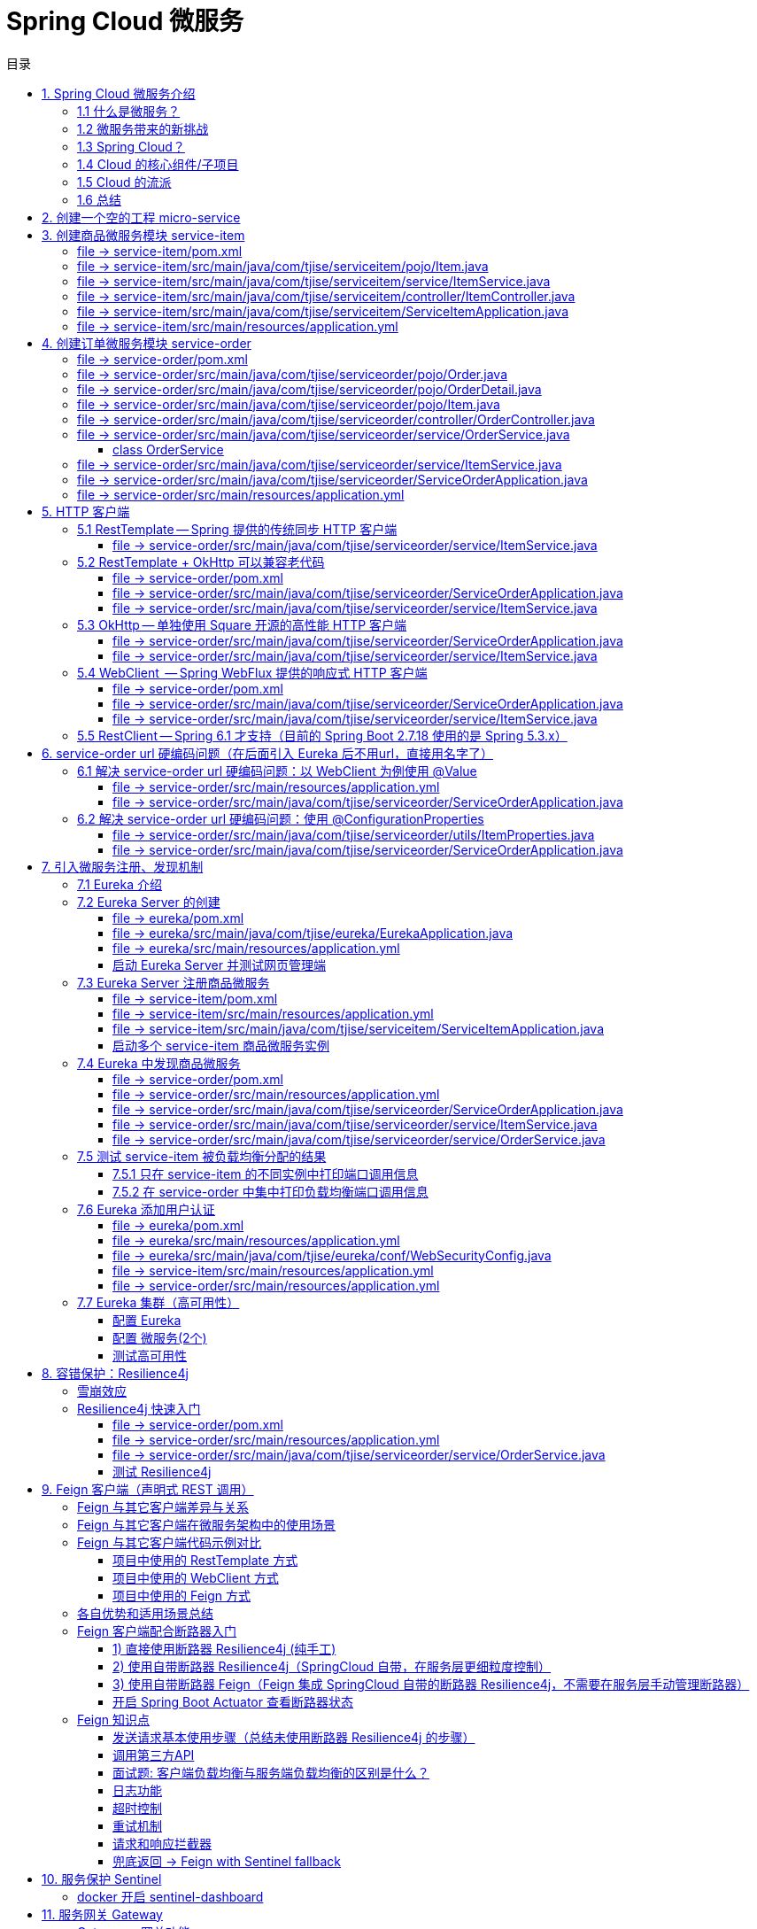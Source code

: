 :source-highlighter: pygments
:icons: font
:scripts: cjk
:stem: latexmath
:toc:
:toc: right
:toc-title: 目录
:toclevels: 3

= Spring Cloud 微服务

++++
<button id="toggleButton">目录开关</button>
<script>
    // 获取按钮和 div 元素
    const toggleButton = document.getElementById('toggleButton');
    const contentDiv = document.getElementById('toc');
    contentDiv.style.display = 'block';

    // 添加点击事件监听器
    toggleButton.addEventListener('click', () => {
        // 切换 div 的显示状态
        // if (contentDiv.style.display === 'none' || contentDiv.style.display === '') {
        if (contentDiv.style.display === 'none') {
            contentDiv.style.display = 'block';
        } else {
            contentDiv.style.display = 'none';
        }
    });
</script>
++++

== 1. Spring Cloud 微服务介绍


=== 1.1 什么是微服务？
1. 单体架构的困境
+
在传统单体架构（Monolithic Architecture）中，所有功能模块（如用户管理、订单管理、支付管理等）都被打包在一个大的应用程序中，并部署在一个应用服务器上。

* *优点*：开发、测试、部署简单。
* *缺点*：
  ** 复杂性高：代码庞大，耦合度高，维护困难。
  ** 技术栈僵化：难以引入新的技术或框架。比如多种语言开发。
  ** 扩展性差：无法针对特定模块进行扩展，必须扩展整个应用。
  ** 部署不灵活：一个小修改就需要重新部署整个应用，风险高。
  ** 可靠性低：一个微小的问题可能导致整个应用崩溃。


2. 微服务架构的解决方案
+
微服务架构（Microservices Architecture）是一种将单个应用程序拆分为 #一组小而自治的服务# 的架构风格。

* *核心思想*：*拆分* 与 *解耦*。
* *每个服务*：
  ** 围绕 *业务能力* 构建。
  ** 拥有独立的 *数据库* 和 *数据模型*。
  ** 可以独立 *开发*、*部署*、*扩展* 和 *重启*。
  ** 通过轻量级的通信机制（如 HTTP/REST、gRPC）进行协作。

+
比喻：

* *单体应用* 像一个 *大商场* ：所有部门（服装、餐饮、超市）在一个大楼里，共享水电消防。一损俱损。
* *微服务* 像一个 *商业街* ：每个店铺（服务）独立经营，有自己的特色和库存，通过公共街道（网络）连接。一店装修，不影响其他店。

=== 1.2 微服务带来的新挑战
拆分成多个服务后，也引入了新的复杂性：

. 服务发现：服务实例动态变化，消费者如何找到提供者？
. 配置管理：如何统一管理所有服务的配置，并实现动态更新？
. 负载均衡：如何将请求合理地分发到多个服务实例上？
. 容错与熔断：如何防止一个服务故障导致整个系统雪崩？
. API 网关：如何为外部客户端提供一个统一的入口，并处理跨切面问题（认证、限流、路由）？
. 分布式事务：如何保证跨多个服务的数据一致性？
. 监控与链路追踪：如何跟踪一个请求穿越多个服务的全过程，以便排查问题？

=== 1.3 Spring Cloud？
1. 定义
+
Spring Cloud 是一套基于 Spring Boot 的 #微服务生态工具集#。它提供了一系列 #标准化的工具和组件#，用于快速解决微服务架构中的常见问题（如上述挑战），让我们能更专注于业务逻辑的开发。
+
*简单来说*：Spring Boot 让开发单个微服务变得简单，而 Spring Cloud 让 #管理和协调# 这些微服务变得简单。


2. 核心定位
+
Spring Cloud 通过封装 *Netflix*、*Alibaba* 等公司成熟的微服务解决方案，提供了 *开箱即用* 的分布式系统开发体验。

=== 1.4 Cloud 的核心组件/子项目
Spring Cloud 是一个“全家桶”，包含众多组件，以下是其中最核心的几个：

[cols="1,3,2", options="header"]
|===
| 组件名称
| 功能
| 比喻

| *Eureka（国外） / Nacos（国内）*
| *服务发现与注册*：服务提供者启动后向注册中心注册自己的地址，消费者从注册中心拉取服务列表。
| *电话簿*：服务在这里注册和查找彼此的地址。

| *Ribbon（弃用） / LoadBalancer*
| *客户端负载均衡*：从服务列表中选择一个实例，将请求分发过去。
| *导游*：在多个相同的服务实例中，选择一个带你去。

| *Feign（停止维护）/ OpenFeign*
| *声明式HTTP客户端*：基于接口和注解的方式调用远程服务，像调用本地方法一样简单。
| *翻译官*：帮你自动完成HTTP请求的组装和发送。

| *Hystrix（停止维护）/ Sentinel*
| *熔断器*：当服务调用失败率达到阈值时，快速失败（熔断），防止雪崩效应，并提供服务降级。
| *保险丝*：电流过大（故障太多）自动熔断，保护整个电路（系统）。

| *Zuul(停止/未开源) / Gateway*
| *API网关*：所有外部请求的统一入口，负责路由、过滤、认证、限流、监控等。
| *前台/门卫*：所有访客必须经过这里，由它决定谁可以进、去哪里。

| *Config / Nacos*
| *分布式配置中心*：集中管理所有环境的配置文件，支持动态刷新。
| *公告板*：所有服务从这里获取最新配置，无需重启即可生效。

| *Sleuth / Zipkin*
| *分布式链路追踪*：跟踪一个请求从开始到结束的完整路径，用于性能分析和故障排查。
| *快递追踪*：可以查看你的包裹（请求）经过了哪些中转站（服务）。
|===

=== 1.5 Cloud 的流派
目前主要有两大主流体系：

. *Netflix系*：Spring Cloud Netflix（如 Eureka, Hystrix, Zuul）是早期标准，目前已部分进入维护模式。

. *Alibaba系*：*Spring Cloud Alibaba* 是目前国内最主流的方案，它提供了一站式的微服务解决方案（如 Nacos, Sentinel, Seata），与 Spring Cloud 生态无缝集成，功能强大且活跃度高。

*建议*：新项目首选 *Spring Cloud Alibaba*。

=== 1.6 总结
* 微服务架构通过拆分和解耦，解决了单体应用的痛点，但也带来了分布式系统的复杂性。

* *Spring Cloud* 不是一门新技术，而是一个 *工具箱*，它提供了 *一整套标准化的解决方案* 来轻松应对这些复杂性。

* 使用 *Spring Boot + Spring Cloud*，可以快速构建和治理一套完整、健壮的分布式微服务系统。

== 2. 创建一个空的工程 micro-service

image::img/create_empty_project.png[,800]

== 3. 创建商品微服务模块 service-item
写完下面的代码后，使用 httpie 测试一下

http :8081/item/1

=== file -> service-item/pom.xml
[source,scss]
....
<?xml version="1.0" encoding="UTF-8"?>
....

[source,scss]
....
<project xmlns="http://maven.apache.org/POM/4.0.0" xmlns:xsi="http://www.w3.org/2001/XMLSchema-instance"
         xsi:schemaLocation="http://maven.apache.org/POM/4.0.0 https://maven.apache.org/xsd/maven-4.0.0.xsd">
    <modelVersion>4.0.0</modelVersion>
    <parent>
        <groupId>org.springframework.boot</groupId>
        <artifactId>spring-boot-starter-parent</artifactId>
        <version>2.7.18</version>
        <relativePath/> <!-- lookup parent from repository -->
    </parent>
    <groupId>com.tjise</groupId>
    <artifactId>service-item</artifactId>
    <version>1.0-SNAPSHOT</version>
    <name>service-item</name>
    <description>service-item</description>
    <properties>
        <java.version>1.8</java.version>
    </properties>
    <dependencies>
        <dependency>
            <groupId>org.springframework.boot</groupId>
            <artifactId>spring-boot-starter-web</artifactId>
        </dependency>

        <dependency>
            <groupId>org.springframework.boot</groupId>
            <artifactId>spring-boot-starter-test</artifactId>
            <scope>test</scope>
        </dependency>
        
        <!-- Lombok -->
        <dependency>
            <groupId>org.projectlombok</groupId>
            <artifactId>lombok</artifactId>
            <optional>true</optional>
        </dependency>
    </dependencies>

    <build>
        <plugins>
            <plugin>
                <groupId>org.springframework.boot</groupId>
                <artifactId>spring-boot-maven-plugin</artifactId>
            </plugin>
        </plugins>
    </build>
</project>
....

=== file -> service-item/src/main/java/com/tjise/serviceitem/pojo/Item.java
.创建商品实体类
[source,java]
----
package com.tjise.serviceitem.pojo;

import lombok.Data;
import lombok.AllArgsConstructor;
import lombok.NoArgsConstructor;

@Data
@NoArgsConstructor
@AllArgsConstructor
public class Item {
    private Long id;
    private String title;
    private String pic;
    private String desc;
    private Long price;
}
----

=== file -> service-item/src/main/java/com/tjise/serviceitem/service/ItemService.java
[source,java]
----
package com.tjise.serviceitem.service;

import com.tjise.serviceitem.pojo.Item;
import org.springframework.stereotype.Service;
import java.util.HashMap;
import java.util.Map;

@Service
public class ItemService {

    private static final Map<Long, Item> ITEM_MAP = new HashMap<Long, Item>();

    static {// 准备一些静态数据，模拟数据库，只是为了简单而已，这样就不用 mapper 层了。
        ITEM_MAP.put(1L, new Item(1L, "商品1", "http://图片1", "商品描述1", 1000L));
        ITEM_MAP.put(2L, new Item(2L, "商品2", "http://图片2", "商品描述2", 2000L));
        ITEM_MAP.put(3L, new Item(3L, "商品3", "http://图片3", "商品描述3", 3000L));
        ITEM_MAP.put(4L, new Item(4L, "商品4", "http://图片4", "商品描述4", 4000L));
        ITEM_MAP.put(5L, new Item(5L, "商品5", "http://图片5", "商品描述5", 5000L));
        ITEM_MAP.put(6L, new Item(6L, "商品6", "http://图片6", "商品描述6", 6000L));
        ITEM_MAP.put(7L, new Item(7L, "商品7", "http://图片7", "商品描述7", 7000L));
        ITEM_MAP.put(8L, new Item(8L, "商品8", "http://图片8", "商品描述8", 8000L));
        ITEM_MAP.put(9L, new Item(9L, "商品9", "http://图片9", "商品描述9", 9000L));
        ITEM_MAP.put(10L, new Item(10L, "商品10", "http://图片10", "商品描述10", 10000L));
    }

    /**
     * 模拟实现商品查询，可供 Controller 层调用
     *
     * @param id
     * @return
     */
    public Item queryItemById(Long id) {
        return ITEM_MAP.get(id);
    }

}
----

=== file -> service-item/src/main/java/com/tjise/serviceitem/controller/ItemController.java
[source,java]
----
package com.tjise.serviceitem.controller;

import com.tjise.serviceitem.pojo.Item;
import com.tjise.serviceitem.service.ItemService;
import org.springframework.beans.factory.annotation.Autowired;
import org.springframework.web.bind.annotation.GetMapping;
import org.springframework.web.bind.annotation.PathVariable;
import org.springframework.web.bind.annotation.RestController;

@RestController
public class ItemController {

    @Autowired
    private ItemService itemService;

    /**
     * 对外提供接口服务，查询商品信息
     *
     * @param id
     * @return
     */
    @GetMapping(value = "item/{id}")
    public Item queryItemById(@PathVariable("id") Long id) {
        return this.itemService.queryItemById(id);
    }
}
----

=== file -> service-item/src/main/java/com/tjise/serviceitem/ServiceItemApplication.java
.启动类
[source,java]
----
package com.tjise.serviceitem;

import org.springframework.boot.SpringApplication;
import org.springframework.boot.autoconfigure.SpringBootApplication;

@SpringBootApplication
public class ServiceItemApplication {

    public static void main(String[] args) {
        SpringApplication.run(ServiceItemApplication.class, args);
    }
}
----

=== file -> service-item/src/main/resources/application.yml
.配置文件
[source,yaml]
----
server:
    port: 8081
----

== 4. 创建订单微服务模块 service-order
httpie 测试:
http :8091/order/201810300001

=== file -> service-order/pom.xml
[source,scss]
....
<?xml version="1.0" encoding="UTF-8"?>
....

[source,scss]
....
<project xmlns="http://maven.apache.org/POM/4.0.0" xmlns:xsi="http://www.w3.org/2001/XMLSchema-instance"
         xsi:schemaLocation="http://maven.apache.org/POM/4.0.0 https://maven.apache.org/xsd/maven-4.0.0.xsd">
    <modelVersion>4.0.0</modelVersion>
    <parent>
        <groupId>org.springframework.boot</groupId>
        <artifactId>spring-boot-starter-parent</artifactId>
        <version>2.7.18</version>
        <relativePath/> <!-- lookup parent from repository -->
    </parent>
    <groupId>com.tjise</groupId>
    <artifactId>service-order</artifactId>
    <version>1.0-SNAPSHOT</version>
    <name>service-order</name>
    <description>service-order</description>
    <properties>
        <java.version>1.8</java.version>
    </properties>
    <dependencies>
        <dependency>
            <groupId>org.springframework.boot</groupId>
            <artifactId>spring-boot-starter-web</artifactId>
        </dependency>

        <dependency>
            <groupId>org.springframework.boot</groupId>
            <artifactId>spring-boot-starter-test</artifactId>
            <scope>test</scope>
        </dependency>

        <!-- Lombok -->
        <dependency>
            <groupId>org.projectlombok</groupId>
            <artifactId>lombok</artifactId>
            <optional>true</optional>
        </dependency>
    </dependencies>

    <build>
        <plugins>
            <plugin>
                <groupId>org.springframework.boot</groupId>
                <artifactId>spring-boot-maven-plugin</artifactId>
            </plugin>
        </plugins>
    </build>
</project>
....

=== file -> service-order/src/main/java/com/tjise/serviceorder/pojo/Order.java
.订单实体类 Order
[source,java]
----
package com.tjise.serviceorder.pojo;

import lombok.AllArgsConstructor;
import lombok.Data;
import lombok.NoArgsConstructor;
import java.util.Date;
import java.util.List;

@Data
@NoArgsConstructor
@AllArgsConstructor
public class Order {
    private String orderId;
    private Long userId;
    private Date createDate;
    private Date updateDate;
    private List<OrderDetail> orderDetails;  // 包含多个商品
}
----

=== file -> service-order/src/main/java/com/tjise/serviceorder/pojo/OrderDetail.java
.订单中单个商品详情
[source,java]
----
package com.tjise.serviceorder.pojo;

import lombok.AllArgsConstructor;
import lombok.Data;
import lombok.NoArgsConstructor;

@Data
@NoArgsConstructor
@AllArgsConstructor
public class OrderDetail {
    private String orderId;
    private Item item;
}
----

=== file -> service-order/src/main/java/com/tjise/serviceorder/pojo/Item.java
.商品实体类 Item（与商品模块中的 Item 相同）
[source,java]
----
package com.tjise.serviceorder.pojo;

import lombok.AllArgsConstructor;
import lombok.Data;
import lombok.NoArgsConstructor;

@Data
@NoArgsConstructor
@AllArgsConstructor
public class Item {
    private Long id;
    private String title;
    private String pic;
    private String desc;
    private Long price;
}
----

=== file -> service-order/src/main/java/com/tjise/serviceorder/controller/OrderController.java
[source,java]
----
package com.tjise.serviceorder.controller;

import com.tjise.serviceorder.pojo.Order;
import com.tjise.serviceorder.service.OrderService;
import org.springframework.beans.factory.annotation.Autowired;
import org.springframework.web.bind.annotation.*;

/**
 * 订单控制器
 * 处理订单相关的HTTP请求
 */
@RestController
public class OrderController {
    
    // 注入订单服务
    @Autowired
    private OrderService orderService;

    /**
     * 根据订单ID查询订单信息
     * 
     * @param orderId 订单ID
     * @return Order 订单信息
     */
    @GetMapping(value = "order/{orderId}")
    public Order queryOrderById(@PathVariable("orderId") String orderId) throws IOException {
        return orderService.queryOrderById(orderId);
    }
}
----

=== file -> service-order/src/main/java/com/tjise/serviceorder/service/OrderService.java


==== class OrderService
[source,java]
----
/**
 * 订单服务类
 * 提供订单查询功能，并通过调用商品服务获取商品详细信息
 */
@Service
public class OrderService {
    @others
}
----

===== ORDER_DATA 模拟数据
[source,java]
----
// 使用静态Map模拟数据库存储订单数据
private static final Map<String, Order> ORDER_DATA = new HashMap<String, Order>();
// 初始化订单数据
static {
    // 模拟数据库，构造测试数据
    @others
}

----

====== 订单 order
[source,java]
----
Order order = new Order();
order.setOrderId("201810300001");
order.setCreateDate(new Date());
order.setUpdateDate(order.getCreateDate());  // 真会偷懒呀
order.setUserId(1L);
List<OrderDetail> orderDetails = new ArrayList<OrderDetail>();

// 创建第一个商品详情（仅保存商品ID，需要调用商品微服务获取详细信息）
Item item = new Item();
item.setId(1L);
orderDetails.add(new OrderDetail(order.getOrderId(), item));

// 创建第二个商品详情
item = new Item();
item.setId(2L);
orderDetails.add(new OrderDetail(order.getOrderId(), item));

order.setOrderDetails(orderDetails);

ORDER_DATA.put(order.getOrderId(), order);

----

===== queryOrderById
[source,java]
----
// 注入商品服务，用于查询商品详细信息
@Autowired
// NOTE: 本模块的 ItemService，不是 service-item 中的 ItemService
private ItemService itemService;
/**
 * 根据订单ID查询订单数据
 * 
 * @param orderId 订单ID
 * @return Order 订单信息，包含完整的商品详情
 */
public Order queryOrderById(String orderId) throws IOException {
    // 从模拟数据库中查询订单
    Order order = ORDER_DATA.get(orderId);
    if (null == order) {
        return null;
    }
    // 获取订单详情列表
    List<OrderDetail> orderDetails = order.getOrderDetails();

    // 遍历订单详情，通过商品微服务查询商品详细数据
    for (OrderDetail orderDetail : orderDetails) {
        // 通过商品微服务查询商品详细数据(itemService是本模块自己的)
        Item item = itemService.queryItemById(orderDetail.getItem().getId());  // 传入商品 Item id
        if (null == item) {
            continue;
        }
        // 将查询到的商品详细信息设置到订单详情中
        orderDetail.setItem(item);
    }
    return order;
}

----

=== file -> service-order/src/main/java/com/tjise/serviceorder/service/ItemService.java
[source,java]
----
package com.tjise.serviceorder.service;

import com.tjise.serviceorder.pojo.Item;
import org.springframework.beans.factory.annotation.Autowired;
import org.springframework.stereotype.Service;
import org.springframework.web.client.RestTemplate;

/**
 * 商品服务类
 * 通过 REST 方式调用商品微服务获取商品信息
 */
@Service
public class ItemService {

    // Spring 框架对 RESTful 方式的 http 请求做了封装，来简化操作
    @Autowired
    private RestTemplate restTemplate;

    /**
     * 根据商品 ID 查询商品信息
     * 通过 REST 调用商品微服务获取商品详细数据
     * 
     * @param id 商品ID
     * @return Item 商品信息
     */
    public Item queryItemById(Long id) {
        return restTemplate.getForObject("http://127.0.0.1:8081/item/"
                + id, Item.class);
    }
}
----

=== file -> service-order/src/main/java/com/tjise/serviceorder/ServiceOrderApplication.java
[source,java]
----
package com.tjise.serviceorder;

import org.springframework.boot.SpringApplication;
import org.springframework.boot.autoconfigure.SpringBootApplication;
import org.springframework.context.annotation.Bean;
import org.springframework.web.client.RestTemplate;

/**
 * 订单服务启动类
 * Spring Boot 应用程序入口点
 */
@SpringBootApplication
public class ServiceOrderApplication {
    public static void main(String[] args) {
        SpringApplication.run(ServiceOrderApplication.class, args);
    }

    /**
     * 创建RestTemplate实例
     * 用于调用其他微服务
     * 
     * @return RestTemplate
     */
    @Bean
    public RestTemplate restTemplate() {
        // 可以在这里添加拦截器来统一处理URL前缀
        return new RestTemplate();
    }
}
----

=== file -> service-order/src/main/resources/application.yml
.配置文件
[source,yaml]
----
server:
    port: 8091
----

== 5. HTTP 客户端


=== 5.1 RestTemplate -- Spring 提供的传统同步 HTTP 客户端
前面演示的是 方式一：字段注入（需要 @Autowired），
下面演示一下使用 方式二单个构造函数注入的例子。

httpie 测试:
http :8091/order/201810300001

==== file -> service-order/src/main/java/com/tjise/serviceorder/service/ItemService.java


===== class ItemService
/**
 * 商品服务类
 * 通过 REST 方式调用商品微服务获取商品信息
 */
@Service
public class ItemService {
    @others
}

====== 方式二 单个构造函数注入
[source,java]
----
private final RestTemplate restTemplate;
public ItemService(RestTemplate restTemplate) {
    // this.resttemplate 是上面定义的属性
    this.restTemplate = restTemplate;
}
----

=== 5.2 RestTemplate + OkHttp 可以兼容老代码
为了兼容老的 RestTemplate 代码，也可以在 RestTemplate 中配置 OkHttp。

httpie 测试:
http :8091/order/201810300001

==== file -> service-order/pom.xml


===== okhttp 依赖
[source,scss]
....
<!-- 使用 Spring Boot 管理的版本 -->
<dependency>
    <groupId>com.squareup.okhttp3</groupId>
    <artifactId>okhttp</artifactId>
</dependency>
....

==== file -> service-order/src/main/java/com/tjise/serviceorder/ServiceOrderApplication.java


===== RestTemplate restTemplate
[source,java]
----
/**
 * 创建RestTemplate实例
 * 用于调用其他微服务
 * 
 * @return RestTemplate
 */
@Bean
public RestTemplate restTemplate() {
    // 可以在这里添加拦截器来统一处理URL前缀
    // return new RestTemplate();  // 未使用 OkHttp
    return new RestTemplate(new OkHttp3ClientHttpRequestFactory());
}
----

==== file -> service-order/src/main/java/com/tjise/serviceorder/service/ItemService.java


===== 方式二 单个构造函数注入 -- 增加了查看是否成功使用了 OkHttp 打印
[source,java]
----
private final RestTemplate restTemplate;
public ItemService(RestTemplate restTemplate) {  // 单个构造函数
    this.restTemplate = restTemplate;
    // 检查请求工厂类型
    System.out.println("Request Factory: " + restTemplate.getRequestFactory().getClass().getName());
    // 成功使用 OkHttp 会打印
    // Request Factory: org.springframework.http.client.OkHttp3ClientHttpRequestFactory
}
----

=== 5.3 OkHttp -- 单独使用 Square 开源的高性能 HTTP 客户端
OkHttp 的异步 API 在应用程序层面实现了与 Node.js 类似的高并发编程模型：通过非阻塞 I/O 和回调机制，最大化利用少量线程来处理海量网络连接，从而高效地处理高并发 HTTP 请求。

httpie 测试:
http :8091/order/201810300001

==== file -> service-order/src/main/java/com/tjise/serviceorder/ServiceOrderApplication.java


===== OkHttpClient okHttpClient
[source,java]
----
@Bean
public OkHttpClient okHttpClient() {
    return new OkHttpClient.Builder()
        .connectTimeout(30, TimeUnit.SECONDS)
        .readTimeout(30, TimeUnit.SECONDS)
        .build();
}
----

==== file -> service-order/src/main/java/com/tjise/serviceorder/service/ItemService.java
[source,java]
----
package com.tjise.serviceorder.service;

import com.fasterxml.jackson.databind.ObjectMapper;
import com.tjise.serviceorder.pojo.Item;
import okhttp3.OkHttpClient;
import okhttp3.Request;
import okhttp3.Response;
import org.springframework.stereotype.Service;

import java.io.IOException;

@Service
public class ItemService {
    // 下面这两种方式是等价的，看自己的使用方式而定
    // 方式一：字段注入（需要 @Autowired）
    // @Autowired
    // private OkHttpClient client;

    // 方式二 单个构造函数注入
    private final OkHttpClient client;  // 单个构造函数注入（不需要 @Autowired
    private final ObjectMapper objectMapper;  // 可支持 json 序列化
    public ItemService(OkHttpClient client, ObjectMapper objectMapper) {
        this.client = client;
        this.objectMapper = objectMapper;
        // 检查请求工厂类型
        System.out.println("Using OkHttpClient: " + client.getClass().getName());
        // 打印：Using OkHttpClient: okhttp3.OkHttpClient
    }

    public Item queryItemById(Long id) throws IOException {
        Request request = new Request.Builder()
                .url("http://127.0.0.1:8081/item/" + id)
                .build();
        try (Response response = client.newCall(request).execute()) {
            // 读取响应体
            String json = response.body().string();
            // 使用注入的 objectMapper 反序列化成 JSON 字符串
            return objectMapper.readValue(json, Item.class);
        }  // 这里会自动调用资源的 close() 方法
    }
}
----

=== 5.4 WebClient  -- Spring WebFlux 提供的响应式 HTTP 客户端
WebClient 简介

**WebClient** 是 Spring WebFlux 库提供的**非阻塞、响应式 HTTP 客户端**，用于构建反应式应用程序。它是传统 `RestTemplate` 的现代替代品，专为函数式编程、流畅的 API 设计和异步处理而设计。

核心特点

1. **响应式与非阻塞**：
  基于 Project Reactor，它使用 `Mono` 和 `Flux` 作为返回类型，允许您以声明式方式组合异步操作，而不会阻塞线程。这极大地提高了应用程序的并发能力和资源利用率。
  
2. **流畅的接口**：
  其 API 设计流畅易用，允许您通过方法链轻松地构建请求、设置头部、指定正文和处理响应。
  
3. **支持同步与异步**：
  虽然本质上是异步的，但它也提供了阻塞当前线程以等待结果的方法（不推荐在响应式链中使用），使其在需要时也能适应同步场景。
  
4. **与 Spring 生态无缝集成**：
  可以轻松地与 Spring Security、WebFlux 服务器端以及其他 Spring 组件集成。
  
总结

简而言之，**WebClient 是现代 Spring 应用中进行 HTTP 通信的首选工具**。尤其当您构建基于 Spring WebFlux 的响应式微服务时，它是实现服务间高效、非阻塞通信的关键组件。

***

httpie 测试:
http :8091/order/201810300001

==== file -> service-order/pom.xml


===== WebClient
[source,scss]
....
<dependency>
    <groupId>org.springframework.boot</groupId>
    <artifactId>spring-boot-starter-webflux</artifactId>
</dependency>
....

==== file -> service-order/src/main/java/com/tjise/serviceorder/ServiceOrderApplication.java


===== WebClient
[source,java]
----
@Bean
public WebClient webClient() {
    return WebClient.builder()
          .baseUrl("http://127.0.0.1:8081/item")
          .build();
}
----

==== file -> service-order/src/main/java/com/tjise/serviceorder/service/ItemService.java
[source,java]
----
package com.tjise.serviceorder.service;

import com.fasterxml.jackson.databind.ObjectMapper;
import com.tjise.serviceorder.pojo.Item;
import okhttp3.OkHttpClient;
import okhttp3.Request;
import okhttp3.Response;
import org.springframework.stereotype.Service;
import org.springframework.web.reactive.function.client.WebClient;

import java.io.IOException;

@Service
public class ItemService {
    // 下面这两种方式是等价的，看自己的使用方式而定
    // 方式一：字段注入（需要 @Autowired）
    // @Autowired
    // private WebClient webClient;

    // 方式二 单个构造函数注入
    private final WebClient webClient;
    public ItemService(WebClient webClient) {
        this.webClient = webClient;
    }

    public Item queryItemById(Long id) {
        return webClient.get()
            .uri("/{id}", id)
            .retrieve()
            .bodyToMono(Item.class)
            .block(); // 同步调用，如需要异步可去掉block()
    }
}
----

=== 5.5  RestClient -- Spring 6.1 才支持（目前的 Spring Boot 2.7.18 使用的是 Spring 5.3.x）
RestClient 的主要价值在于它提供了一个现代化但又不失简单的 API，结合了 RestTemplate 的易用性和 WebClient 的功能强大，是未来 Spring 应用HTTP 客户端调用的推荐选择。

== 6. service-order url 硬编码问题（在后面引入 Eureka 后不用url，直接用名字了）


=== 6.1 解决 service-order url 硬编码问题：以 WebClient 为例使用 @Value
通过以上的测试发现，在订单系统中要调用商品微服务中的查询接口来获取数据，在订单微服务中将 url 硬编码到代码中，这样显然不好，因为，运行环境一旦发生变化这个 url 地址将不可用。

如何解决呢？

解决方案：将 url 地址写入到 yml 配置文件中。

==== file -> service-order/src/main/resources/application.yml
[source,python]
----
server:
  port: 8091

# 新增 url 配置
myspcloud:
  item:
    url: http://127.0.0.1:8081/item/

----

==== file -> service-order/src/main/java/com/tjise/serviceorder/ServiceOrderApplication.java


===== class ServiceOrderApplication
/**
 * 订单服务启动类
 * Spring Boot 应用程序入口点
 */
@SpringBootApplication
public class ServiceOrderApplication {

    // 新增使用 @Value 注解获取配置的 url
    @Value("${myspcloud.item.url}")
    private String itemUrl;

    public static void main(String[] args) {
        SpringApplication.run(ServiceOrderApplication.class, args);
    }
    @others
}

====== WebClient
[source,java]
----
@Bean
public WebClient webClient() {
    return WebClient.builder()
        .baseUrl(itemUrl)   // 使用注入的 Url
        .build();
}
----

=== 6.2 解决 service-order url 硬编码问题：使用 @ConfigurationProperties


==== file -> service-order/src/main/java/com/tjise/serviceorder/utils/ItemProperties.java
[source,java]
----
package com.tjise.serviceorder.utils;

import lombok.Data;
import org.springframework.boot.context.properties.ConfigurationProperties;
import org.springframework.stereotype.Component;


@Data
@Component
@ConfigurationProperties(prefix = "myspcloud.item")
public class ItemProperties {
    // 下面属性值的内容会从配置文件中被自动获取到
    private String url;
}
----

==== file -> service-order/src/main/java/com/tjise/serviceorder/ServiceOrderApplication.java


===== class ServiceOrderApplication
/**
 * 订单服务启动类
 * Spring Boot 应用程序入口点
 */
@SpringBootApplication
public class ServiceOrderApplication {
    @others
}

====== DI itemProperties -- New Added
[source,java]
----
// 成员注入的方式
// @Autowired
// private ItemProperties itemProperties;

private final ItemProperties itemProperties;
// 单构造器注入，不用 @Autowired
public ServiceOrderApplication(ItemProperties itemProperties) {
    this.itemProperties = itemProperties;
}
----

====== public static void main
[source,java]
----
public static void main(String[] args) {
    SpringApplication.run(ServiceOrderApplication.class, args);
}
----

====== @Bean WebClient -- New Added
[source,java]
----
// 方法参数注入（直接从 Spring 容器里获取 ItemProperties）
@Bean
public WebClient webClient(ItemProperties properties) {
    return WebClient.builder()
            .baseUrl(properties.getUrl())
            .build();
}
----

== 7. 引入微服务注册、发现机制
* 问题：商品微服务 ip 发生变更则需要更改订单微服务的配置文件
* 问题：商品微服务有多个，订单微服务该链接哪个？

从而引入微服务注册、发现机制，如下。

image::img/service_register.png[,640]

1. 服务提供者将服务注册到注册中心
2. 服务消费者通过注册中心查找服务
3. 查找到服务后进行调用（这里就是无需硬编码 url 的解决方案）
4. 服务的消费者与服务注册中心保持心跳连接，一旦服务提供者的地址发生变更时，注册中心会通知服务消费者

=== 7.1 Eureka 介绍
Eureka 是 Netfix 开源的服务发现组件，本身是一个基于 REST 的服务。它包含 Server 和 Client 两部分。SpringCloud 将它集成在子项目 SpringCloud Netfix 中，从而实现微服务的注册与发现。

* Eureka Server 提供服务注册服务，各个节点启动后，会在 Eureka Server 中进行注册，这样 EurekaServer 中的服务注册表中将会存储所有可用服务节点的信息，服务节点的信息可以在界面中直观的看到。

* Eureka Client 是一个 java 客户端，用于简化与 Eureka Server 的交互，客户端同时也有一个内置的、使用轮询(round-robin)负载算法的负载均衡器。

* 在应用启动后，将会向 Eureka Server 发送心跳,默认周期为 30 秒，如果 Eureka Server 在多个心跳周期内没有接收到某个节点的心跳，Eureka Server 将会从服务注册表中把这个服务节点移除(默认90秒)。

* Eureka Server 之间通过复制的方式完成数据的同步，Eureka 还提供了客户端缓存机制，即使所有的 Eureka Server 都挂掉，客户端依然可以利用缓存中的信息消费其他服务的 API。

综上，Eureka 通过心跳检查、客户端缓存等机制，确保了系统的高可用性、灵活性和可伸缩性。

=== 7.2 Eureka Server 的创建
创建一个 maven 的项目，命名为 eureka。

image::img/create_eureka_module.png[,800]

==== file -> eureka/pom.xml
[source,scss]
....
<project xmlns="http://maven.apache.org/POM/4.0.0"
         xmlns:xsi="http://www.w3.org/2001/XMLSchema-instance"
         xsi:schemaLocation="http://maven.apache.org/POM/4.0.0 http://maven.apache.org/xsd/maven-4.0.0.xsd">
    <modelVersion>4.0.0</modelVersion>

    <groupId>com.tjise</groupId>
    <artifactId>eureka</artifactId>
    <version>1.0-SNAPSHOT</version>
    <!-- 加入下面各项内容 -->
    @others
</project>
....

===== properties 配置项目属性：Java 版本、Spring Boot 和 Spring Cloud 版本
[source,scss]
....
<properties>
    <maven.compiler.source>8</maven.compiler.source>
    <maven.compiler.target>8</maven.compiler.target>
    <project.build.sourceEncoding>UTF-8</project.build.sourceEncoding>
    <!-- 这两个版本要匹配才行 -->
    <spring.boot.version>2.7.18</spring.boot.version>
    <spring.cloud.version>2021.0.8</spring.cloud.version>
</properties>
....

===== dependencyManagement 依赖管理：导入 Spring Boot 和 Spring Cloud 的依赖管理
[source,scss]
....
<dependencyManagement>
    <dependencies>
        <!-- Spring Boot 依赖管理 -->
        <dependency>
            <groupId>org.springframework.boot</groupId>
            <artifactId>spring-boot-dependencies</artifactId>
            <version>${spring.boot.version}</version>
            <type>pom</type>
            <scope>import</scope>
        </dependency>
        <!-- Spring Cloud依赖管理 -->
        <dependency>
            <groupId>org.springframework.cloud</groupId>
            <artifactId>spring-cloud-dependencies</artifactId>
            <version>${spring.cloud.version}</version>
            <type>pom</type>
            <scope>import</scope>
        </dependency>
    </dependencies>
</dependencyManagement>
....

===== dependencies 项目依赖：添加 Eureka Server 依赖
[source,scss]
....
<dependencies>
    <!-- Eureka Server核心依赖 -->
    <dependency>
        <groupId>org.springframework.cloud</groupId>
        <artifactId>spring-cloud-starter-netflix-eureka-server</artifactId>
    </dependency>
</dependencies>
....

===== plugins 构建配置：添加 Spring Boot Maven 插件
[source,scss]
....
<build>
    <plugins>
        <!-- Spring Boot Maven插件，用于打包可执行jar -->
        <plugin>
            <groupId>org.springframework.boot</groupId>
            <artifactId>spring-boot-maven-plugin</artifactId>
            <version>${spring.boot.version}</version>
        </plugin>
    </plugins>
</build>
....

==== file -> eureka/src/main/java/com/tjise/eureka/EurekaApplication.java
package com.tjise.eureka;

import org.springframework.boot.SpringApplication;
import org.springframework.boot.autoconfigure.SpringBootApplication;
import org.springframework.cloud.netflix.eureka.server.EnableEurekaServer;

/**
 * Eureka Server启动类
 * 
 * @EnableEurekaServer 注解启用 Eureka Server 功能
 */
@SpringBootApplication
@EnableEurekaServer
public class EurekaApplication {
    
    public static void main(String[] args) {
        SpringApplication.run(EurekaApplication.class, args);
    }
}

==== file -> eureka/src/main/resources/application.yml
server:
  port: 8761  # 1. Eureka Server端口设置为8761（默认端口）

eureka:
  instance:
    hostname: localhost  # 2. 设置主机名为localhost
  client:
    register-with-eureka: false  # 3. Eureka Server不向自己注册
    fetch-registry: false        # 4. Eureka 自己不需要获取服务注册信息
    service-url:
      # 5. 设置 Eureka Server 的访问地址
      defaultZone: http://${eureka.instance.hostname}:${server.port}/eureka/
      
  server:
    enable-self-preservation: false  # 6. 关闭自我保护机制（开发环境建议关闭，但是会有红色警告提示，属于正常）
                                     # 设置成 false 后保证服务不可用时及时剔除相应的微服务，易测试。

==== 启动 Eureka Server 并测试网页管理端
现在可以通过以下命令启动 Eureka Server：

. 进入eureka项目目录
* cd /Users/swot/swot-learning/java/SpringCloud/eureka

. 使用 IDEA 启动应用
* mvn spring-boot:run

. 或者先打包再运行
* mvn clean package
* java -jar target/eureka-1.0-SNAPSHOT.jar

启动后访问 http://localhost:8761 即可看到 Eureka Server 的管理界面。

image::img/eureka_admin_no_instance.png[]

=== 7.3 Eureka Server 注册商品微服务
成功注册 service-item 到 eureka 是这样的，如下图

image::img/eureka_admin_with_service-item.png[]

==== file -> service-item/pom.xml


===== properties Add cloud Version 2021.0.8
[source,scss]
....
<properties>
    <java.version>1.8</java.version>
    <spring-cloud.version>2021.0.8</spring-cloud.version>
</properties>
....

===== dependencyManagement Add cloud dependency
[source,scss]
....
<dependencyManagement>
    <dependencies>
        <dependency>
            <groupId>org.springframework.cloud</groupId>
            <artifactId>spring-cloud-dependencies</artifactId>
            <version>${spring-cloud.version}</version>
            <type>pom</type>
            <scope>import</scope>
        </dependency>
    </dependencies>
</dependencyManagement>
....

===== spring-cloud-starter-netflix-eureka-client
[source,scss]
....
<!-- 添加 Eureka 客户端依赖, 用于将服务注册到 Eureka -->
<dependency>
    <groupId>org.springframework.cloud</groupId>
    <artifactId>spring-cloud-starter-netflix-eureka-client</artifactId>
</dependency>
....

==== file -> service-item/src/main/resources/application.yml
[source,python]
----
### 服务端口号(本身是一个web项目)
server:
    port: 8081

### 起个名字作为服务名称(该服务注册到eureka注册中心的名称，比如商品服务)
spring:
    application:
        name: app-item

### 服务注册到eureka注册中心的地址
eureka:
    client:
        service-url:
            defaultZone: http://127.0.0.1:8761/eureka/
        ### 因为该应用为服务提供者，是 eureka 的一个客户端，需要注册到注册中心
        register-with-eureka: true
        ### 是否需要从 eureka 上检索服务
        fetch-registry: true
    instance:
        # 使用IP地址注册而不是主机名
        prefer-ip-address: true
        # 客户端在注册时使用自己的IP，而不是主机名，是生产环境的最佳实践。避免主机名解析问题
        ip-address: 127.0.0.1
----

****
name 和 instance 两者都有重要作用，缺一不可：

- spring.application.name：服务的逻辑名称，用于服务发现和负载均衡
- eureka.instance 配置：实例的网络地址，用于实际通信

即使使用IP注册，仍然需要服务名称来进行服务发现和调用。
****

==== file -> service-item/src/main/java/com/tjise/serviceitem/ServiceItemApplication.java
[source,java]
----
package com.tjise.serviceitem;

import org.springframework.boot.SpringApplication;
import org.springframework.boot.autoconfigure.SpringBootApplication;
import org.springframework.cloud.netflix.eureka.EnableEurekaClient;

@SpringBootApplication
@EnableEurekaClient  // <1>
public class ServiceItemApplication {

    public static void main(String[] args) {
        SpringApplication.run(ServiceItemApplication.class, args);
    }
}
----

<1> 启用 uereka 客户端注解

==== 启动多个 service-item 商品微服务实例
重复操作下面步骤 2 次，一共启动 3 个 service-item 实例。

.复制 service-item 配置
image::img/serviceItem_copy_config.png[]

.编辑 service-item 配置启动新端口
image::img/serviceItem_copy_config_edit_8082.png[,520]

启动 3 个实例，如下图所示：

.在 Eureka 中发现有 3 个 service-item 实例已经注册成功
image::img/three_serviceItem_in_eureka.png[]

=== 7.4 Eureka 中发现商品微服务
之前我们在订单系统中是将商品微服务的地址进行了硬编码，现在，由于已经将商品服务注册到 Eureka 中，所以，只需要从 Eureka 中发现服务即可。

想要从 Eureka 中发现服务，需要先将 service-order 成功注册到 eureka，如下图是成功注册后的截图。

image::img/eureka_admin_with_service-order.png[]

httpie 测试注册 service-order 到 Eureka 后，也是可以正常运行的:
[source,console]
----
http :8091/order/201810300001
----

==== file -> service-order/pom.xml


===== properties version
[source,scss]
....
<properties>
    <java.version>1.8</java.version>
    <spring-cloud.version>2021.0.8</spring-cloud.version>
</properties>
....

===== Add cloud dependency
[source,scss]
....
<dependencyManagement>
    <dependencies>
        <dependency>
            <groupId>org.springframework.cloud</groupId>
            <artifactId>spring-cloud-dependencies</artifactId>
            <version>${spring-cloud.version}</version>
            <type>pom</type>
            <scope>import</scope>
        </dependency>
    </dependencies>
</dependencyManagement>
....

===== eureka-client 依赖
[source,scss]
....
<!-- 添加 Eureka 客户端依赖, 用于将服务注册到 Eureka -->
<dependency>
    <groupId>org.springframework.cloud</groupId>
    <artifactId>spring-cloud-starter-netflix-eureka-client</artifactId>
</dependency>
....

==== file -> service-order/src/main/resources/application.yml


===== port
[source,yaml]
----
server:
    port: 8091
----

===== name
[source, yaml]
----
# 起个名字作为服务名称(该服务注册到 eureka 注册中心的名称，比如订单服务)
spring:
    application:
        name: app-order
----

===== eureka
[source,yaml]
----
# 服务注册到 eureka 注册中心的地址
eureka:
    client:
        service-url:
            defaultZone: http://127.0.0.1:8761/eureka
        register-with-eureka: true  # 因为该应用为服务提供者，是 eureka 的一个客户端，需要注册到注册中心
        fetch-registry: true        # 是否需要从 eureka 上检索服务
    instance:
        prefer-ip-address: true     # 使用 IP地址 注册而不是主机名
        ip-address: 127.0.0.1       # 客户端在注册时使用自己的 IP，而不是主机名
                                    # 这是生产环境的最佳实践。避免主机名解析问题
----

==== file -> service-order/src/main/java/com/tjise/serviceorder/ServiceOrderApplication.java


===== class ServiceOrderApplication -> NOTE:下面的三个客户端任选一个即可
[source,java]
----
/**
 * 订单服务启动类，Spring Boot 应用程序入口点。
 */
@SpringBootApplication
@EnableEurekaClient  // new -> 启用 Eureka 客户端功能
public class ServiceOrderApplication {
    public static void main(String[] args) {
        SpringApplication.run(ServiceOrderApplication.class, args);
    }
    // 包含其他代码
    @others
}
----

.负载均衡使用拦截器原理：
****
1. 拦截请求URL
2. 识别服务名
3. 通过服务发现获取实际地址
4. 替换URL并发起请求
****

====== RestTemplate
[source,java]
----
/**
 * 创建 RestTemplate 实例，用于调用其他微服务。
 * @return RestTemplate
 */
@Bean
@LoadBalanced // new -> 使用负载均衡
public RestTemplate restTemplate() {
    // 可以在这里添加拦截器来统一处理URL前缀
    // return new RestTemplate();  // not use OkHttp
    return new RestTemplate(
           new OkHttp3ClientHttpRequestFactory());  // use OkHttp
}
----

====== OkHttpClient 不支持 @LoadBalanced
[source,java]
----
@Bean
// @LoadBalanced  // OkHttpClient 不支持负载均衡，在这儿写该注解没用。
public OkHttpClient okHttpClient() {
    return new OkHttpClient.Builder()
        .connectTimeout(30, TimeUnit.SECONDS)
        .readTimeout(30, TimeUnit.SECONDS)
        .build();
}
----

====== WebClient
[source,java]
----
// 配置负载均衡的 WebClient.Builder
@Bean
@LoadBalanced // new -> 使用负载均衡
public WebClient.Builder loadBalancedWebClientBuilder() {
    return WebClient.builder();
}

// 使用 Builder 创建 WebClient
@Bean
public WebClient webClient(WebClient.Builder builder) {
    return builder
        .baseUrl("http://app-item/item")  // 使用 eureka 注册中心调用(去注册中心查找服务 app-item，这种方式必须先开启负载均衡 @LoadBalanced)
        .build();
}

----

.总结
****
WebClient 也需要使用 @LoadBalanced 注解，但需要注解在 WebClient.Builder 上，而不是 WebClient 实例上。
这与 WebClient 的设计有关：

- WebClient 是不可变的（immutable）
- WebClient.Builder 是可变的，用于构建 WebClient 实例
- Spring Cloud 需要在 Builder 层面注入负载均衡能力

这样设计是为了与 WebClient 的不可变性设计保持一致，同时也提供了更灵活的配置方式。
****

==== file -> service-order/src/main/java/com/tjise/serviceorder/service/ItemService.java


===== import
package com.tjise.serviceorder.service;

import com.fasterxml.jackson.databind.ObjectMapper;
import com.tjise.serviceorder.pojo.Item;
import okhttp3.OkHttpClient;
import okhttp3.Request;
import okhttp3.Response;
import org.springframework.beans.factory.annotation.Autowired;
import org.springframework.cloud.client.ServiceInstance;
import org.springframework.cloud.client.loadbalancer.LoadBalancerClient;
import org.springframework.stereotype.Service;
import org.springframework.web.client.RestTemplate;
import org.springframework.web.reactive.function.client.WebClient;

import java.io.IOException;

===== class ItemService
[source,java]
----
// 根据商品 ID 查询商品信息：通过 REST 调用商品微服务获取商品详细数据
@Service
public class ItemService {  // 商品服务类
    @Autowired
    private RestTemplate restTemplate;

    private final WebClient webClient;
    private final OkHttpClient okHttpClient;
    private final ObjectMapper objectMapper;  // 可支持 json 序列化

    // 单个构造方法注入
    public ItemService(
            WebClient webClient,
            @Autowired(required = false) OkHttpClient okHttpClient,
            @Autowired(required = false) ObjectMapper objectMapper) {
        this.webClient = webClient;
        this.okHttpClient = okHttpClient;
        this.objectMapper = objectMapper;
    }
    // 包含其他代码
    @others
}
----

====== 方式一: RestTemplate -> queryItemById
[source,java]
----
public Item queryItemById(Long id) {
    return restTemplate.getForObject(
            "http://app-item/item/" + id, Item.class);  // <1>
}
----

<1> app-item 是 service-item 在 Eureka 中注册的服务名。

====== 方式二: OkHttpClient -> queryItemByIdWithOkHttpClient -> OkHttpClient 本身不支持服务发现功能，需要自己实现
[source,java]
----
@Autowired
private LoadBalancerClient loadBalancerClient;

public Item queryItemByIdWithOkHttpClient(Long id) throws IOException {
    // 使用 LoadBalancerClient 获取负载均衡的实例
    ServiceInstance instance = loadBalancerClient.choose("app-item");
    String actualUrl = "http://" + instance.getHost() + ":" + instance.getPort() + "/item/" + id;
    Request request = new Request.Builder().url(actualUrl).build();
    try (Response response = okHttpClient.newCall(request).execute()) {  // 执行 OkHttpClient 调用
        String json = response.body().string();  // 读取响应体
        // 使用注入的 objectMapper 反序列化成 JSON 字符串
        return objectMapper.readValue(json, Item.class);
    }
}
----

====== 方式三: WebClient    -> queryItemByIdWithWebClient
[source,java]
----
public Item queryItemByIdWithWebClient(Long id) {
    return webClient.get()
                    .uri("/{id}", id)
                    .retrieve()
                    .bodyToMono(Item.class)
                    .block();
}
----

==== file -> service-order/src/main/java/com/tjise/serviceorder/service/OrderService.java


===== Order queryOrderById
[source,java]
----
// 注入商品服务，用于查询商品详细信息
@Autowired
private ItemService itemService;
/**
 * 根据订单ID查询订单数据
 * @param orderId 订单ID
 * @return Order 订单信息，包含完整的商品详情
 */
public Order queryOrderById(String orderId) throws IOException {
    // 从模拟数据库中查询订单
    Order order = ORDER_DATA.get(orderId);
    if (null == order) {
        return null;
    }
    // 获取订单详情列表
    List<OrderDetail> orderDetails = order.getOrderDetails();
    // 遍历订单详情，通过商品微服务查询商品详细数据
    for (OrderDetail orderDetail : orderDetails) {
        // 通过商品微服务查询商品详细数据
        Item item = itemService.queryItemById(orderDetail.getItem().getId());  // <1>
        // Item item = itemService.queryItemByIdWithOkHttpClient(orderDetail.getItem().getId());  // <2>
        // Item item = itemService.queryItemByIdWithWebClient(orderDetail.getItem().getId());  // <3>
        if (null == item) {
            continue;
        }
        orderDetail.setItem(item);  // 将查询到的商品详细信息设置到订单详情中
    }
    return order;
}
----
<1> 使用 RestTemplate
<2> 使用 OkHttpClient
<3> 使用 WebClient

=== 7.5 测试 service-item 被负载均衡分配的结果
下面代码使用 @Value("${server.port}") 可以获取到运行时的实际端口号，即使是在通过 Edit Configuration 传递 --server.port=8082 或 8083
参数启动多个实例的情况下。这是 Spring Boot 的一个强大功能，它会自动解析运行时的实际配置值。

现在已经修改了 ItemController，在每次请求时会打印当前处理请求的端口号。以下是简单的负载均衡测试方法：

负载均衡测试步骤：

1. 确认所有服务都已启动：
  - Eureka Server (端口 8761)
  - 3 个 service-item 实例 (端口 8081, 8082, 8083)
  - service-order (端口 8091)

2. 在 3 个 service-item 实例的控制台分别观察日志输出。

3. 通过 service-order 发起请求：

   # 重复执行以下命令，观察哪个实例在处理请求
   http :8091/order/201810300001

4. 每次执行上述命令时，观察 3 个 service-item 实例的控制台，应该会看到类似下面的日志，显示哪个端口在处理请求：

   Processing request on port: 8081 for item ID: 1
   Processing request on port: 8083 for item ID: 2
   Processing request on port: 8082 for item ID: 1

这样就能清楚地看到负载均衡在工作，请求被分发到不同的 service-item 实例上。

==== 7.5.1 只在 service-item 的不同实例中打印端口调用信息


===== file -> service-item/src/main/java/com/tjise/serviceitem/controller/ItemController.java
package com.tjise.serviceitem.controller;

import com.tjise.serviceitem.pojo.Item;
import com.tjise.serviceitem.service.ItemService;
import org.springframework.beans.factory.annotation.Autowired;
import org.springframework.beans.factory.annotation.Value;
import org.springframework.web.bind.annotation.GetMapping;
import org.springframework.web.bind.annotation.PathVariable;
import org.springframework.web.bind.annotation.RestController;

import java.util.logging.Logger;

@RestController
public class ItemController {

    @Autowired
    private ItemService itemService;
    
    @Value("${server.port}")
    private int serverPort;

    private static final Logger logger = Logger.getLogger(ItemController.class.getName());

    /**
     * 对外提供接口服务，查询商品信息
     *
     * @param id
     * @return
     */
    @GetMapping(value = "item/{id}")
    public Item queryItemById(@PathVariable("id") Long id) {
        // 增加了日志打印功能，方便查看是哪个 service-item 提供的服务。
        logger.info("Handling request on port: " + serverPort + " for item ID: " + id);
        System.out.println("Processing request on port: " + serverPort + " for item ID: " + id);
        return this.itemService.queryItemById(id);
    }
}

==== 7.5.2 在 service-order 中集中打印负载均衡端口调用信息


===== file -> service-order/src/main/java/com/tjise/serviceorder/service/ItemService.java


====== import
package com.tjise.serviceorder.service;

import com.fasterxml.jackson.databind.ObjectMapper;
import com.tjise.serviceorder.pojo.Item;
import okhttp3.OkHttpClient;
import okhttp3.Request;
import okhttp3.Response;
import org.springframework.beans.factory.annotation.Autowired;
import org.springframework.cloud.client.ServiceInstance;
import org.springframework.cloud.client.loadbalancer.LoadBalancerClient;
import org.springframework.stereotype.Service;
import org.springframework.web.client.RestTemplate;
import org.springframework.web.reactive.function.client.WebClient;

import java.io.IOException;

====== class ItemService
[source,java]
----
// 根据商品 ID 查询商品信息：通过 REST 调用商品微服务获取商品详细数据
@Service
public class ItemService {  // 商品服务类
    @Autowired
    private RestTemplate restTemplate;
    // 包含其他代码
    @others
}
----

====== 方式一: RestTemplate -> queryItemById
[source,java]
----
public Item queryItemById(Long id) {

    // 获取实际被选择的实例
    ServiceInstance serviceInstance = loadBalancerClient.choose("app-item");
    if (serviceInstance != null) {
        // String targetUrl = serviceInstance.getUri().toString() + "/item/" + id;
        // logger.info("Load Balancer: Requesting instance at " +
                // serviceInstance.getHost() + ":" + serviceInstance.getPort() +
                // " for item ID: " + id);
        System.out.println("负载均衡选择了端口: " + serviceInstance.getPort());
    }

    // restTemplate 会自动应用负载均衡，上面的实例选取只是为了能演示出负载均衡的策略。
    Item item = restTemplate.getForObject(
            "http://app-item/item/" + id, Item.class);  // <1>

    // logger.info("Load Balancer: Got response fro item ID: " + id +
                // ", result: " + (item != null ? "SUCCESS" : "FAILED"));
    return item;
}
----

<1> app-item 是 service-item 在 Eureka 中注册的服务名。

====== 方式二: OkHttpClient -> queryItemByIdWithOkHttpClient -> OkHttpClient 本身不支持服务发现功能，需要自己实现
[source,java]
----
@Autowired
private LoadBalancerClient loadBalancerClient;

public Item queryItemByIdWithOkHttpClient(Long id) throws IOException {
    // 使用 LoadBalancerClient 获取负载均衡的实例
    ServiceInstance instance = loadBalancerClient.choose("app-item");
    String actualUrl = "http://" + instance.getHost() + ":" + instance.getPort() + "/item/" + id;
    Request request = new Request.Builder().url(actualUrl).build();
    try (Response response = okHttpClient.newCall(request).execute()) {  // 执行 OkHttpClient 调用
        String json = response.body().string();  // 读取响应体
        // 使用注入的 objectMapper 反序列化成 JSON 字符串
        return objectMapper.readValue(json, Item.class);
    }
}
----

====== 方式三: WebClient    -> queryItemByIdWithWebClient
[source,java]
----
public Item queryItemByIdWithWebClient(Long id) {
    return webClient.get()
                    .uri("/{id}", id)
                    .retrieve()
                    .bodyToMono(Item.class)
                    .block();  // 在同步方法中使用 block
}
----

=== 7.6 Eureka 添加用户认证
在前面的示例中，我们可以看到不需要登录即可访问到 Eureka 服务，这样其实是不安全的。
所以需要为 Eureka 添加用户认证功能。

.加入用户认证功能后需要登录界面
image::img/eureka_login.png[,800]

.加入用户认证功能后依然可以注册成功
image::img/eureka_admin_with_user_and_pass.png[]

==== file -> eureka/pom.xml


===== security 安全认证依赖
[source,scss]
....
<dependency>
    <groupId>org.springframework.boot</groupId>
    <artifactId>spring-boot-starter-security</artifactId>
</dependency>
....

==== file -> eureka/src/main/resources/application.yml


===== server
[source,yaml]
----
server:
  port: 8761  # 1. Eureka Server端口设置为8761（默认端口）
----

===== spring -> new added
[source,yaml]
----
spring:
  application:
    name: app-eureka-center
  security:
    basic:
      enable: true  # 开启基于 HTTP basic 的认证
    user:  # 配置用户的账号信息
      name: root
      password: root
----

===== eureka -> new changed
[source,yaml]
----
eureka:
  instance:
    hostname: localhost  # 2. 设置主机名为localhost
  client:
    register-with-eureka: false  # 3. Eureka Server不向自己注册
    fetch-registry: false        # 4. Eureka 自己不需要获取服务注册信息
    service-url:
      # 5. 设置 Eureka Server 的访问地址
      # defaultZone: http://${eureka.instance.hostname}:${server.port}/eureka/
      # 改成需要账号和密码的形式
      defaultZone: http://${spring.security.user.name}:${spring.security.user.password}@${eureka.instance.hostname}:${server.port}/eureka/
  server:
    enable-self-preservation: true  # 6. 关闭自我保护机制（开发环境建议关闭）
----

==== file -> eureka/src/main/java/com/tjise/eureka/conf/WebSecurityConfig.java


===== WebSecurityConfig 新建安全配置类
[source,java]
----
@Configuration
@EnableWebSecurity
public class WebSecurityConfig {
    @Bean
    public SecurityFilterChain filterChain(HttpSecurity http) throws Exception {
        http.sessionManagement()
            .sessionCreationPolicy(SessionCreationPolicy.NEVER)
            .and()
            .csrf().disable()
            .authorizeHttpRequests(authz -> authz
                    .anyRequest().authenticated()
            )
            .httpBasic(Customizer.withDefaults());
        return http.build();
    }
}
----

==== file -> service-item/src/main/resources/application.yml
****
name 和 instance 两者都有重要作用，缺一不可：

- spring.application.name：服务的逻辑名称，用于服务发现和负载均衡
- eureka.instance 配置：实例的网络地址，用于实际通信

即使使用 IP 注册，仍然需要服务名称来进行服务发现和调用。
****

===== port
[source,yaml]
----
### 服务端口号(本身是一个web项目)
server:
    port: 8081
----

===== name
[source,yaml]
----
### 起个名字作为服务名称(该服务注册到eureka注册中心的名称，比如商品服务)
spring:
    application:
        name: app-item
----

===== eureka
[source,yaml]
----
### 服务注册到eureka注册中心的地址
eureka:
    client:
        service-url:
            # defaultZone: http://127.0.0.1:8761/eureka/
            # 更改：加入用户名和密码
            defaultZone: http://root:root@127.0.0.1:8761/eureka/

        ### 因为该应用为服务提供者，是 eureka 的一个客户端，需要注册到注册中心
        register-with-eureka: true
        ### 是否需要从 eureka 上检索服务
        fetch-registry: true
    instance:
        prefer-ip-address: true  # 使用IP地址注册而不是主机名
        ip-address: 127.0.0.1    # 客户端在注册时使用自己的IP，而不是主机名。
                                 # 这是生产环境的最佳实践，避免主机名解析问题。
----

==== file -> service-order/src/main/resources/application.yml


===== port
[source,yaml]
----
server:
    port: 8082
----

===== name
[source, yaml]
----
# 起个名字作为服务名称(该服务注册到 eureka 注册中心的名称，比如订单服务)
spring:
    application:
        name: app-order
----

===== eureka
[source,yaml]
----
# 服务注册到 eureka 注册中心的地址
eureka:
    client:
        service-url:
            # defaultZone: http://127.0.0.1:8761/eureka/
            # 更改：加入用户名和密码
            defaultZone: http://root:root@127.0.0.1:8761/eureka/
        register-with-eureka: true  # 因为该应用为服务提供者，是 eureka 的一个客户端，需要注册到注册中心
        fetch-registry: true        # 是否需要从 eureka 上检索服务
    instance:
        prefer-ip-address: true     # 使用 IP地址 注册而不是主机名
        ip-address: 127.0.0.1       # 客户端在注册时使用自己的 IP，而不是主机名
                                    # 这是生产环境的最佳实践。避免主机名解析问题
----

=== 7.7 Eureka 集群（高可用性）
前面的测试发现，Eureka 服务是一个单点服务，在生产环境就会出现单点故障，为了确保 Eureka 服务的高可用，需要搭建 Eureka 服务的集群。

1. sudo vim /etc/hosts 增加 3 个主机名
+
[source,shell]
----
127.0.0.1 eureka1
127.0.0.1 eureka2
127.0.0.1 eureka3
----
2. 在 eureka 中创建 3 个配置文件: application-peer[1,2,3].yml
* defaultZone 配置多个地址在 Eureka 集群中的作用：
  ** 相互注册: 每个 Eureka Server 实例都需要知道集群中其他实例的地址，以便它们能够互相注册和同步服务注册信息。
    *** application-peer1.yml 中的这个配置告诉 eureka1 实例，它需要向 eureka2 和 eureka3 进行注册，并从它们那里获取服务注册信息。
    *** 同理，application-peer2.yml 会配置 eureka1 和 eureka3 的地址，application-peer3.yml 会配置 eureka1 和 eureka2 的地址。
  ** 高可用性: 通过相互注册，整个 Eureka 集群形成了一个去中心化的结构。即使其中一个 Eureka Server 实例宕机，其他实例仍然可以提供服务注册与发现功能，保证了服务的持续可用性。
  ** 信息同步: Eureka Server 实例之间会定期同步服务注册信息，确保所有实例上的服务列表保持一致。
  
3. 按下图在开发机器上配置 3 个 Eureka 服务的集群。
+
image::img/eureka_multi.png[]

4. 访问三个 eureka 管理端网址，查看注册情况。
+
http://localhost:8761/ | http://localhost:8762/ | http://localhost:8763/
+
.三个网址内容类似
image::img/eureka_multi_admin.png[]

TIP: 用户名: root 密码: root

5. 为了实现高可用性，service-item 和 service-order 应该像 Eureka Server 之间相互注册那样，将所有 Eureka Server 的地址都配置上。这样做可以确保即使其中一个 Eureka Server 实例宕机，服务仍然能够成功注册和发现其他服务，从而提高整个系统的可用性。
+
[source,yaml]
----
eureka:
    client:
        service-url:
            defaultZone: http://root:root@eureka1:8761/eureka/,http://root:root@eureka2:8762/eureka/,http://root:root@eureka3:8763/eureka/
        register-with-eureka: true
        fetch-registry: true
    instance:
        prefer-ip-address: true
        ip-address: 127.0.0.1
----

==== 配置 Eureka


===== file -> eureka/src/main/resources/application-peer2.yml
[source,yaml]
----
server:
  port: 8762

spring:
  application:
    name: eureka-server-clustered
  security:
    basic:
      enable: true
    user:
      name: root
      password: root

eureka:
  instance:
    hostname: eureka2
  client:
    register-with-eureka: true
    fetch-registry: true
    service-url:
      defaultZone: http://root:root@eureka1:8761/eureka/,http://root:root@eureka3:8763/eureka/
  server:
    enable-self-preservation: false
    # Eureka Server 的核心配置参数，用于控制服务失效实例的清理频率 10s。
    eviction-interval-timer-in-ms: 10000
----

===== file -> eureka/src/main/resources/application-peer1.yml
[source,yaml]
----
server:
  port: 8761

spring:
  application:
    name: eureka-server-clustered
  security:
    basic:
      enable: true
    user:
      name: root
      password: root

eureka:
  instance:
    hostname: eureka1
  client:
    register-with-eureka: true
    fetch-registry: true
    service-url:
      defaultZone: http://root:root@eureka2:8762/eureka/,http://root:root@eureka3:8763/eureka/
  server:
    enable-self-preservation: false
    # Eureka Server 的核心配置参数，用于控制服务失效实例的清理频率 10s。
    eviction-interval-timer-in-ms: 10000
----

===== file -> eureka/src/main/resources/application-peer3.yml
[source,yaml]
----
server:
  port: 8763

spring:
  application:
    name: eureka-server-clustered
  security:
    basic:
      enable: true
    user:
      name: root
      password: root

eureka:
  instance:
    hostname: eureka3
  client:
    register-with-eureka: true
    fetch-registry: true
    service-url:
      defaultZone: http://root:root@eureka1:8761/eureka/,http://root:root@eureka2:8762/eureka/
  server:
    enable-self-preservation: false
    # Eureka Server 的核心配置参数，用于控制服务失效实例的清理频率 10s。
    eviction-interval-timer-in-ms: 10000
----

===== 反例: 创建 nginx 容器实现访问 Eureka 3 台服务器集群的负载均衡（会引入 nginx 单点故障问题）
.创建 nginx 容器
[source,console]
----
docker run -d --name nginx \
-p 80:80 \
-p 8760:8760 \
-v ./eureka.conf:/etc/nginx/conf.d/eureka.conf \
nginx
----

NOTE: 使用命令行可以同时映射多个端口。docker desktop GUI 客户端无法映射多个端口。

***

WARNING: nginx 出现单点故障，则整个 Eureka 集群无法访问。所以这种方式用的很少。


.好好理解一下
****
- **Eureka 自己带了客户端负载均衡思想**

  - 客户端直接配置多台 `Eureka Server`，会自动轮询、重试。
  - 集群节点之间数据同步，不需要额外中间层。

- **Nginx 放在这里反而引入了单点**

  - Eureka 是 peer-to-peer 对等架构，本来就没有“主从”问题。
  - 加个 Nginx 只会让本来不需要的层变成潜在风险点。

- **现在更清楚 Nginx 的定位**

  - 它更适合放在 **网关层**（对外入口），做统一访问、鉴权、流量控制。
  - 不适合放在 **注册中心层**。
****

====== file -> eureka/src/main/resources/eureka.conf
[source,python]
----
upstream eureka-cluster {
    server host.docker.internal:8761;
    server host.docker.internal:8762;
    server host.docker.internal:8763;
}

server {
    listen 8760;
    location / {
        proxy_pass http://eureka-cluster;
        proxy_set_header Host $host;
        proxy_set_header X-Real-IP $remote_addr;
    }
}
----

要让容器里的 Nginx 把请求转发到“宿主机上的 Eureka”，就得用宿主机在 Docker 网络中的地址。 +
Docker 已经预留了一个特殊 DNS 名：host.docker.internal +
它自动解析成宿主机在 Docker 网桥里的 IP。

访问 http://localhost:8760/ 会按 nginx 默认的负载均衡访问 3 台 Eureka 服务器。

==== 配置 微服务(2个)


===== file -> service-item/src/main/resources/application.yml
****
name 和 instance 两者都有重要作用，缺一不可：

- spring.application.name：服务的逻辑名称，用于服务发现和负载均衡
- eureka.instance 配置：实例的网络地址，用于实际通信

即使使用 IP 注册，仍然需要服务名称来进行服务发现和调用。
****

====== port
[source,yaml]
----
### 服务端口号(本身是一个web项目)
server:
    port: 8081
----

====== name
[source,yaml]
----
### 起个名字作为服务名称(该服务注册到eureka注册中心的名称，比如商品服务)
spring:
    application:
        name: app-item
----

====== eureka
[source,yaml]
----
### 服务注册到 eureka 注册中心的地址
eureka:
    client:
        service-url:
            # defaultZone: http://root:root@127.0.0.1:8761/eureka/
            defaultZone: http://root:root@eureka1:8761/eureka/,http://root:root@eureka2:8762/eureka/,http://root:root@eureka3:8763/eureka/
        register-with-eureka: true # 因为该应用为服务提供者，是 eureka 的一个客户端，需要注册到注册中心
        fetch-registry: true       # 是否需要从 eureka 上检索服务

    instance:
        prefer-ip-address: true    # 使用IP地址注册而不是主机名
        ip-address: 127.0.0.1      # 客户端在注册时使用自己的IP，而不是主机名。
                                   # 这是生产环境的最佳实践，避免主机名解析问题。
----

===== file -> service-order/src/main/resources/application.yml


====== port
[source,yaml]
----
server:
    port: 8091
----

====== name
[source, yaml]
----
# 起个名字作为服务名称(该服务注册到 eureka 注册中心的名称，比如订单服务)
spring:
    application:
        name: app-order
----

====== eureka
[source,yaml]
----
# 服务注册到 eureka 注册中心的地址
eureka:
    client:
        service-url:
            # defaultZone: http://root:root@127.0.0.1:8761/eureka/
            defaultZone: http://root:root@eureka1:8761/eureka/,http://root:root@eureka2:8762/eureka/,http://root:root@eureka3:8763/eureka/
        register-with-eureka: true  # 因为该应用为服务提供者，是 eureka 的一个客户端，需要注册到注册中心
        fetch-registry: true        # 是否需要从 eureka 上检索服务
    instance:
        prefer-ip-address: true     # 使用 IP地址 注册而不是主机名
        ip-address: 127.0.0.1       # 客户端在注册时使用自己的 IP，而不是主机名
                                    # 这是生产环境的最佳实践。避免主机名解析问题
----

==== 测试高可用性


===== httpie 测试
[source,console]
----
http :8091/order/201810300001
----

....
HTTP/1.1 200
Connection: keep-alive
Content-Type: application/json
Date: Mon, 22 Sep 2025 16:32:37 GMT
Keep-Alive: timeout=60
Transfer-Encoding: chunked

{
    "createDate": "2025-09-22T16:30:20.174+00:00",
    "orderDetails": [
        {
            "item": {
                "desc": "商品描述1",
                "id": 1,
                "pic": "http://图片1",
                "price": 1000,
                "title": "商品1"
            },
            "orderId": "201810300001"
        },
        {
            "item": {
                "desc": "商品描述2",
                "id": 2,
                "pic": "http://图片2",
                "price": 2000,
                "title": "商品2"
            },
            "orderId": "201810300001"
        }
    ],
    "orderId": "201810300001",
    "updateDate": "2025-09-22T16:30:20.174+00:00",
    "userId": 1
}
....

===== 停止一个 eureka 服务再测试
停掉端口为 8761 的 eureka 服务，再测试应该还是能正常访问的。

===== 创建新订单再测试
为了防止是缓存的效果，再创建一个订单 order2，如下。

====== file -> service-order/src/main/java/com/tjise/serviceorder/service/OrderService.java


====== class OrderService
[source,java]
----
/**
 * 订单服务类
 * 提供订单查询功能，并通过调用商品服务获取商品详细信息
 */
@Service
public class OrderService {
    @others
}
----

====== ORDER_DATA 模拟数据
[source,java]
----
// 使用静态Map模拟数据库存储订单数据
private static final Map<String, Order> ORDER_DATA = new HashMap<String, Order>();
// 初始化订单数据
static {
    // 模拟数据库，构造测试数据
    @others
}
----

====== 第一个订单 order
[source,java]
----
Order order = new Order();
order.setOrderId("201810300001");
order.setCreateDate(new Date());
order.setUpdateDate(order.getCreateDate());  // 真会偷懒呀
order.setUserId(1L);
List<OrderDetail> orderDetails = new ArrayList<OrderDetail>();

// 创建第一个商品详情（仅保存商品ID，需要调用商品微服务获取详细信息）
Item item = new Item();
item.setId(1L);
orderDetails.add(new OrderDetail(order.getOrderId(), item));

// 创建第二个商品详情
item = new Item();
item.setId(2L);
orderDetails.add(new OrderDetail(order.getOrderId(), item));

order.setOrderDetails(orderDetails);

ORDER_DATA.put(order.getOrderId(), order);
----

====== 第二个订单 order2
[source,java]
----
Order order2 = new Order();
order2.setOrderId("201810300002");
order2.setCreateDate(new Date());
order2.setUpdateDate(order.getCreateDate());  // 真会偷懒呀
order2.setUserId(2L);
List<OrderDetail> orderDetails2 = new ArrayList<OrderDetail>();

// 创建第一个商品详情（仅保存商品ID，需要调用商品微服务获取详细信息）
Item item2 = new Item();
item2.setId(3L);
orderDetails2.add(new OrderDetail(order2.getOrderId(), item2));

// 创建第二个商品详情
item2 = new Item();
item2.setId(4L);
orderDetails2.add(new OrderDetail(order2.getOrderId(), item2));

order2.setOrderDetails(orderDetails2);

ORDER_DATA.put(order2.getOrderId(), order2);
----

====== queryOrderById
[source,java]
----
// 注入商品服务，用于查询商品详细信息
@Autowired
private ItemService itemService;
/**
 * 根据订单ID查询订单数据
 * 
 * @param orderId 订单ID
 * @return Order 订单信息，包含完整的商品详情
 */
public Order queryOrderById(String orderId) throws IOException {
    // 从模拟数据库中查询订单
    Order order = ORDER_DATA.get(orderId);
    if (null == order) {
        return null;
    }
    // 获取订单详情列表
    List<OrderDetail> orderDetails = order.getOrderDetails();

    // 遍历订单详情，通过商品微服务查询商品详细数据
    for (OrderDetail orderDetail : orderDetails) {
        // 通过商品微服务查询商品详细数据
        Item item = itemService.queryItemById(orderDetail.getItem().getId());
        if (null == item) {
            continue;
        }
        // 将查询到的商品详细信息设置到订单详情中
        orderDetail.setItem(item);
    }
    return order;
}
----

===== 重启 service-order 后，httpie 测试:
[source,console]
----
http :8091/order/201810300002
----

.测试结果说明 Eureka 高可用无问题
....
HTTP/1.1 200
Connection: keep-alive
Content-Type: application/json
Date: Mon, 22 Sep 2025 16:31:11 GMT
Keep-Alive: timeout=60
Transfer-Encoding: chunked

{
    "createDate": "2025-09-22T16:30:20.175+00:00",
    "orderDetails": [
        {
            "item": {
                "desc": "商品描述3",
                "id": 3,
                "pic": "http://图片3",
                "price": 3000,
                "title": "商品3"
            },
            "orderId": "201810300002"
        },
        {
            "item": {
                "desc": "商品描述4",
                "id": 4,
                "pic": "http://图片4",
                "price": 4000,
                "title": "商品4"
            },
            "orderId": "201810300002"
        }
    ],
    "orderId": "201810300002",
    "updateDate": "2025-09-22T16:30:20.174+00:00",
    "userId": 2
}
....

== 8. 容错保护：Resilience4j


=== 雪崩效应
在微服务架构中通常会有多个服务层调用，基础服务的故障可能会导致级联故障，进而造成整个系统不可用的情况，这种现象被称为服务雪崩效应。

服务雪崩效应是一种因“服务提供者”的不可用导致“服务消费者”的不可用，并将不可用逐渐放大的过程。

如下图所示：A 作为服务提供者，B 为 A 的服务消费者，C 和 D 是 B 的服务消费者。A 不可用引起了 B 的不可用，并将不可用像滚雪球一样放大到 C 和 D 时，雪崩效应就形成了。

image::img/avalanche.png[,600]

=== Resilience4j 快速入门
IMPORTANT: 我们是启了负载均衡的，所以不能使用注解的方式来使用 queryItemByIdFallback，会被负载均衡给拦截掉。
只能使用手动通过 circuitBreakerRegistry 的方式来启用断路器 Resilience4j，这点要注意了。因为通过多次调试发现，Resilience4j 不起作用的原因就在这儿了。

==== file -> service-order/pom.xml


===== resilience4j 依赖
[source,scss]
....
<dependency>
    <groupId>io.github.resilience4j</groupId>
    <artifactId>resilience4j-spring-boot2</artifactId>
    <version>1.7.0</version>
</dependency>
....

==== file -> service-order/src/main/resources/application.yml


===== port
[source,yaml]
----
server:
    port: 8091
----

===== name
[source, yaml]
----
# 起个名字作为服务名称(该服务注册到 eureka 注册中心的名称，比如订单服务)
spring:
    application:
        name: app-order
----

===== eureka
[source,yaml]
----
# 服务注册到 eureka 注册中心的地址
eureka:
    client:
        service-url:
            # defaultZone: http://root:root@127.0.0.1:8761/eureka/
            defaultZone: http://root:root@eureka1:8761/eureka/,http://root:root@eureka2:8762/eureka/,http://root:root@eureka3:8763/eureka/
        register-with-eureka: true  # 因为该应用为服务提供者，是 eureka 的一个客户端，需要注册到注册中心
        fetch-registry: true        # 是否需要从 eureka 上检索服务
    instance:
        prefer-ip-address: true     # 使用 IP地址 注册而不是主机名
        ip-address: 127.0.0.1       # 客户端在注册时使用自己的 IP，而不是主机名
                                    # 这是生产环境的最佳实践。避免主机名解析问题
----

===== resilience4j
[source,yaml]
----
resilience4j:
  circuitbreaker:
    instances:
      # OrderService 这个名称是在代码中创建 CircuitBreaker 实例时指定的标识符，配置中的名称必须与代码中的名称完全一致才能生效。
      OrderService:
        sliding-window-size: 5                  # 需要 5次调用来计算失败率
        failure-rate-threshold: 50              # 50% 失败率才跳闸
        wait-duration-in-open-state: 10s        # 10 秒后进入半开状态
        permitted-number-of-calls-in-half-open-state: 2     # 半开状态允许 2 次调用
        sliding-window-type: COUNT_BASED        # 基于调用次数
        record-exceptions:                      # 哪些异常算失败
          - org.springframework.web.reactive.function.client.WebClientResponseException
          - java.lang.RuntimeException
          - java.io.IOException
        ignore-exceptions:                      # 忽略的异常类型
          - java.lang.IllegalArgumentException
----

NOTE: 实际生产要宽松一些的。

[caption=]
测试 vs 生产
[cols="1,1,1",options="header"]
|===
| 场景    | 测试配置 | 生产配置
| 窗口大小 | 5 次调用 | 100次调用
| 故障阈值 | 50%     | 75%
| 恢复时间 | 10 秒   | 60秒
| 目的    | 快速验证 | 稳定运行
|===

==== file -> service-order/src/main/java/com/tjise/serviceorder/service/OrderService.java


===== class OrderService
[source,java]
----
/**
 * 订单服务类
 * 提供订单查询功能，并通过调用商品服务获取商品详细信息
 */
@Service
public class OrderService {

    @Autowired
    private CircuitBreakerRegistry circuitBreakerRegistry;

    @others
}
----

====== Item queryItemByIdWithCircuitBreaker
[source,java]
----
// name 对应 application.yml 中的配置
public Item queryItemByIdWithCircuitBreaker(Long id) {
    CircuitBreaker circuitBreaker = circuitBreakerRegistry.circuitBreaker("OrderService");
    System.out.println("=== 断路器状态: " + circuitBreaker.getState() + " ===");
    System.out.println("=== 断路器失败率: " + circuitBreaker.getMetrics().getFailureRate() + " ===");
    System.out.println("=== 断路器调用次数: " + circuitBreaker.getMetrics().getNumberOfBufferedCalls() + " ===");

    try {
        Item result = circuitBreaker.executeSupplier(() -> itemService.queryItemByIdWithWebClient(id));
        System.out.println("=== WebClient 调用成功 ===");
        return result;
    } catch (Exception e) {
        System.out.println("=== 断路器抛出异常: " + e.getClass().getSimpleName() + " - " + e.getMessage() + " ===");
        throw e;
    }
}
----

====== Item queryItemByIdFallback 断路器降级方法
[source,java]
----
/**
 * 断路器降级方法
 * @param id 商品 ID
 * @param throwable 抛出的异常
 * @return 降级后的默认商品信息
 */
public Item queryItemByIdFallback(Long id, Throwable throwable) {
    System.out.println("=======CircuitBreaker 降级处理，原因：" + throwable.getMessage());
    return new Item(id, "查询商品信息出错", null, null, null);
}
----

====== queryOrderById
[source,java]
----
// 注入商品服务，用于查询商品详细信息
@Autowired
private ItemService itemService;
/**
 * 根据订单ID查询订单数据
 * 
 * @param orderId 订单ID
 * @return Order 订单信息，包含完整的商品详情
 */
public Order queryOrderById(String orderId) throws IOException {
    // 从模拟数据库中查询订单
    Order order = ORDER_DATA.get(orderId);
    if (null == order) {
        return null;
    }
    // 获取订单详情列表
    List<OrderDetail> orderDetails = order.getOrderDetails();

    // 遍历订单详情，通过商品微服务查询商品详细数据
    for (OrderDetail orderDetail : orderDetails) {
        // 通过商品微服务查询商品详细数据
        try {
            Item item = queryItemByIdWithCircuitBreaker(orderDetail.getItem().getId());
            if (null == item) {
                continue;
            }
            // 将查询到的商品详细信息设置到订单详情中
            orderDetail.setItem(item);
        } catch (Exception e) {
            // 如果断路器抛出异常，使用降级商品
            // 注意：这里不再打印日志，因为 queryItemByIdWithCircuitBreaker 中已经处理了异常
            Item fallbackItem = queryItemByIdFallback(orderDetail.getItem().getId(), e);
            orderDetail.setItem(fallbackItem);
        }
    }
    return order;
}
----

==== 测试 Resilience4j
测试步骤：

1. 启动 Eureka 服务注册中心
2. 启动 service-item 服务（也可以不启动）
3. 启动 service-order 服务
4. 关闭 service-item 服务（这样调用会失败）
5. 调用 order 服务的相关接口
+
[source,console]
----
http :8091/order/201810300001
----

5. 重复调用几次（超过 failure-rate-threshold 设置的阈值）

6. 观察日志输出，应该会看到降级方法被调用
+
.输出结果如下
....
2025-10-01 17:17:40.308  INFO 4711 --- [nio-8091-exec-1] o.s.web.servlet.DispatcherServlet        : Initializing Servlet 'dispatcherServlet'
2025-10-01 17:17:40.309  INFO 4711 --- [nio-8091-exec-1] o.s.web.servlet.DispatcherServlet        : Completed initialization in 1 ms
=== 断路器状态: CLOSED ===
=== 断路器失败率: -1.0 ===
=== 断路器调用次数: 0 ===
2025-10-01 17:17:40.437  WARN 4711 --- [nio-8091-exec-1] o.s.c.l.core.RoundRobinLoadBalancer      : No servers available for service: app-item
2025-10-01 17:17:40.438  WARN 4711 --- [nio-8091-exec-1] eactorLoadBalancerExchangeFilterFunction : LoadBalancer does not contain an instance for the service app-item
=== 断路器抛出异常: ServiceUnavailable - 503 Service Unavailable from UNKNOWN  ===
=======CircuitBreaker 降级处理，原因：503 Service Unavailable from UNKNOWN 
=== 断路器状态: CLOSED ===
=== 断路器失败率: -1.0 ===
=== 断路器调用次数: 1 ===
2025-10-01 17:17:40.478  WARN 4711 --- [nio-8091-exec-1] o.s.c.l.core.RoundRobinLoadBalancer      : No servers available for service: app-item
2025-10-01 17:17:40.478  WARN 4711 --- [nio-8091-exec-1] eactorLoadBalancerExchangeFilterFunction : LoadBalancer does not contain an instance for the service app-item
=== 断路器抛出异常: ServiceUnavailable - 503 Service Unavailable from UNKNOWN  ===
=======CircuitBreaker 降级处理，原因：503 Service Unavailable from UNKNOWN 
=== 断路器状态: CLOSED ===
=== 断路器失败率: -1.0 ===
=== 断路器调用次数: 2 ===
2025-10-01 17:18:04.135  WARN 4711 --- [nio-8091-exec-3] o.s.c.l.core.RoundRobinLoadBalancer      : No servers available for service: app-item
2025-10-01 17:18:04.135  WARN 4711 --- [nio-8091-exec-3] eactorLoadBalancerExchangeFilterFunction : LoadBalancer does not contain an instance for the service app-item
=== 断路器抛出异常: ServiceUnavailable - 503 Service Unavailable from UNKNOWN  ===
=======CircuitBreaker 降级处理，原因：503 Service Unavailable from UNKNOWN 
=== 断路器状态: CLOSED ===
=== 断路器失败率: -1.0 ===
=== 断路器调用次数: 3 ===
2025-10-01 17:18:04.136  WARN 4711 --- [nio-8091-exec-3] o.s.c.l.core.RoundRobinLoadBalancer      : No servers available for service: app-item
2025-10-01 17:18:04.136  WARN 4711 --- [nio-8091-exec-3] eactorLoadBalancerExchangeFilterFunction : LoadBalancer does not contain an instance for the service app-item
=== 断路器抛出异常: ServiceUnavailable - 503 Service Unavailable from UNKNOWN  ===
=======CircuitBreaker 降级处理，原因：503 Service Unavailable from UNKNOWN 
=== 断路器状态: CLOSED ===
=== 断路器失败率: -1.0 ===
=== 断路器调用次数: 4 ===
2025-10-01 17:18:10.612  WARN 4711 --- [nio-8091-exec-5] o.s.c.l.core.RoundRobinLoadBalancer      : No servers available for service: app-item
2025-10-01 17:18:10.612  WARN 4711 --- [nio-8091-exec-5] eactorLoadBalancerExchangeFilterFunction : LoadBalancer does not contain an instance for the service app-item
=== 断路器抛出异常: ServiceUnavailable - 503 Service Unavailable from UNKNOWN  ===
=======CircuitBreaker 降级处理，原因：503 Service Unavailable from UNKNOWN 
=== 断路器状态: OPEN ===  --> 断路器已经是打开状态了
=== 断路器失败率: 100.0 ===
=== 断路器调用次数: 5 ===  --> 第 5 次才开始计算的
=== 断路器抛出异常: CallNotPermittedException - CircuitBreaker 'OrderService' is OPEN and does not permit further calls ===
=======CircuitBreaker 降级处理，原因：CircuitBreaker 'OrderService' is OPEN and does not permit further calls
--> 不会进行实际的网络调用了，断路器直接返回降级结果
=== 断路器状态: OPEN ===
=== 断路器失败率: 100.0 ===
=== 断路器调用次数: 5 ===
2025-10-01 17:18:37.444  WARN 4711 --- [nio-8091-exec-7] o.s.c.l.core.RoundRobinLoadBalancer      : No servers available for service: app-item
2025-10-01 17:18:37.444  WARN 4711 --- [nio-8091-exec-7] eactorLoadBalancerExchangeFilterFunction : LoadBalancer does not contain an instance for the service app-item
=== 断路器抛出异常: ServiceUnavailable - 503 Service Unavailable from UNKNOWN  ===
=======CircuitBreaker 降级处理，原因：503 Service Unavailable from UNKNOWN 
=== 断路器状态: HALF_OPEN ===  --> 10s 以后断路器就变成半开状态，且允许 2 次实际的网络调用，可以看见负载均衡又起作用了。
=== 断路器失败率: -1.0 ===
=== 断路器调用次数: 1 ===
2025-10-01 17:18:37.446  WARN 4711 --- [nio-8091-exec-7] o.s.c.l.core.RoundRobinLoadBalancer      : No servers available for service: app-item
2025-10-01 17:18:37.446  WARN 4711 --- [nio-8091-exec-7] eactorLoadBalancerExchangeFilterFunction : LoadBalancer does not contain an instance for the service app-item
=== 断路器抛出异常: ServiceUnavailable - 503 Service Unavailable from UNKNOWN  ===
=======CircuitBreaker 降级处理，原因：503 Service Unavailable from UNKNOWN 
=== 断路器状态: OPEN ===
=== 断路器失败率: 100.0 ===  --> 2 次调用都失败了，断路器又打开了
=== 断路器调用次数: 2 ===
2025-10-01 17:19:07.312  WARN 4711 --- [nio-8091-exec-9] o.s.c.l.core.RoundRobinLoadBalancer      : No servers available for service: app-item
2025-10-01 17:19:07.312  WARN 4711 --- [nio-8091-exec-9] eactorLoadBalancerExchangeFilterFunction : LoadBalancer does not contain an instance for the service app-item
=== 断路器抛出异常: ServiceUnavailable - 503 Service Unavailable from UNKNOWN  ===
=======CircuitBreaker 降级处理，原因：503 Service Unavailable from UNKNOWN 
=== 断路器状态: HALF_OPEN ===  --> 10s 以后又变成了半开状态，如此反复吧......
=== 断路器失败率: -1.0 ===
=== 断路器调用次数: 1 ===
....

这个日志完美展示了：

- ✅ 断路器状态管理：CLOSED → OPEN → HALF_OPEN
- ✅ 阈值触发机制： 失败率达到50%时跳闸
- ✅ 自动恢复尝试： 定期试探服务可用性
- ✅ 性能优化：OPEN状态时避免无效调用

断路器完全按照设计工作，在系统层面提供了有效的故障保护和自动恢复机制！

== 9. Feign 客户端（声明式 REST 调用）
虽然使用了 WebClient 或 RestTemplate + @LoadBalanced + Resilience4j 可以实现负载均衡和容错处理，但是这个编码在实现大量业务时会显得太过于冗余（如，多参数的URL拼接）。

思考：有没有更加优雅的实现呢？有，那就是 Feign。

=== Feign 与其它客户端差异与关系
1. 基本概念差异
+
Feign:

- 是一个声明式的 Web 服务客户端
- 通过注解驱动，将 HTTP 请求抽象为接口方法
- 本质上是对 HTTP 客户端的高层次封装
- 专注于微服务间的通信

+
WebClient/RestTemplate:

- 是底层的 HTTP 客户端工具
- RestTemplate 是同步阻塞的
- WebClient 是响应式异步的
- 提供基础的 HTTP 操作能力

2. 关系梳理
+
实际上，Feign 与其他工具的关系是：Feign 是一个抽象层，它可以使用不同的底层 HTTP 客户端实现：

- 默认使用 HttpURLConnection
- 可以配置使用 Apache HttpClient
- 可以配置使用 OkHttp
- 甚至可以与 WebClient 集成

但是，Feign 不能直接使用 RestTemplate 或 WebClient 作为其底层实现，因为它们的设计理念不同。

=== Feign 与其它客户端在微服务架构中的使用场景
Feign 专为微服务设计:

- 与 Eureka、LoadBalancer 无缝集成
- 内置负载均衡支持
- 提供声明式服务调用
- 天然支持熔断器模式

WebClient/RestTemplate 需要额外配置:

- RestTemplate: 需要 @LoadBalanced 注解与服务发现集成
- WebClient: 需要手动配置与 LoadBalancer 的集成
- 都需要额外配置熔断机制

=== Feign 与其它客户端代码示例对比


==== 项目中使用的 RestTemplate 方式
[source,java]
----
@Service
public class ItemService {

    @Autowired
    private RestTemplate restTemplate;

    public Item queryItemById(Long id) {
        Item item = restTemplate.getForObject(
                "http://app-item/item/" + id, Item.class);
        return item;
    }
}
----

==== 项目中使用的 WebClient 方式
[source,java]
----
@Service
public class ItemService {

    private final WebClient webClient;

    // 单构造器注入
    public ItemService(WebClient webClient) {
        this.webClient = webClient;
    }

    public Item queryItemByIdWithWebClient(Long id) {
        return webClient.get()
            .uri("/{id}", id)
            .retrieve()
            .bodyToMono(Item.class)  // 类似于 js Promise
            .block();
    }
}
----

==== 项目中使用的 Feign 方式
先展示一下，具体内容参后面详细步骤。注意：这是发送请求哟！

[source,java]
----
// 要访问在 Eureka 中的服务名，并指定实现该接口的降级类名
@FeignClient(name = "app-item", fallback = ItemFallback.class)
public interface ItemFeignClient {
    @GetMapping("/item/{id}")
    Item queryItemById(@PathVariable("id") Long id);
}
----

=== 各自优势和适用场景总结
Feign 优势:

1. 声明式接口: 代码简洁，像调用本地方法
2. 开箱即用: 自动集成负载均衡、熔断器
3. 微服务友好的: 与 Spring Cloud 生态无缝集成
4. 配置简单: 通过注解和配置文件即可完成大部分配置

WebClient/RestTemplate 优势:

1. 灵活性: 完全控制 HTTP 请求的每个细节
2. 通用性: 不仅适用于微服务，也适用于一般 HTTP 客户端场景
3. 响应式: WebClient 支持非阻塞异步编程
4. 性能: 底层控制，理论上性能更高

关系总结:

- Feign 是面向微服务的高级抽象层
- WebClient/RestTemplate 是通用的底层 HTTP 客户端
- 三者解决的问题层次不同
- Feign 自动处理了很多微服务特有的问题（负载均衡、熔断等）
- WebClient/RestTemplate 需要手动配置这些微服务特性

在你的 Spring Cloud 微服务项目中，Feign 提供了更优雅的解决方案，减少了样板代码，让开发者更专注于业务逻辑。

总的来说，Feign 与 WebClient/RestTemplate 并不是直接竞争关系，而是解决不同层次问题的工具。Feign 更专注于微服务间的声明式通信，而 WebClient/RestTemplate 是更通用的 HTTP 客户端工具。在微服务架构中，Feign 提供了更高层次的抽象和更好的开发体验。

=== Feign 客户端配合断路器入门


==== 1) 直接使用断路器 Resilience4j (纯手工)
正常测试

* http :8091/order/201810300001 

item3 id 为 -1，会抛出异常，查看 8091 打印

* http :8091/order/201810300003

===== file -> service-order/pom.xml


====== openfeign
[source,scss]
....
<dependency>
    <groupId>org.springframework.cloud</groupId>
    <artifactId>spring-cloud-starter-openfeign</artifactId>
</dependency>
....

===== file -> service-order/src/main/java/com/tjise/serviceorder/ServiceOrderApplication.java


====== class ServiceOrderApplication -> @EnableFeignClients
[source,java]
----
/**
 * 订单服务启动类，Spring Boot 应用程序入口点。
 */
@SpringBootApplication
@EnableEurekaClient  // 启用 Eureka 客户端功能
@EnableFeignClients  // --- New Added --- 会初始化和配置 feign
public class ServiceOrderApplication {
    public static void main(String[] args) {
        SpringApplication.run(ServiceOrderApplication.class, args);
    }
    // 包含其他代码
    @others
}
----

.负载均衡使用拦截器原理：
****
1. 拦截请求URL
2. 识别服务名
3. 通过服务发现获取实际地址
4. 替换URL并发起请求
****

===== file -> service-order/src/main/java/com/tjise/serviceorder/client/ItemFeignClient.java
[source,java]
----
package com.tjise.serviceorder.client;

import com.tjise.serviceorder.pojo.Item;
import org.springframework.cloud.openfeign.FeignClient;
import org.springframework.web.bind.annotation.GetMapping;
import org.springframework.web.bind.annotation.PathVariable;

@FeignClient(name = "app-item")  // 要访问的在 Eureka 中的服务名
public interface ItemFeignClient {
    @GetMapping("/item/{id}")
    Item queryItemById(@PathVariable("id") Long id);
}
----

===== file -> service-order/src/main/java/com/tjise/serviceorder/service/OrderService.java


====== class OrderService
[source,java]
----
/**
 * 订单服务类
 * 提供订单查询功能，并通过调用商品服务获取商品详细信息
 */
@Service
public class OrderService {

    @Autowired
    private CircuitBreakerRegistry circuitBreakerRegistry;

    @Autowired
    ItemFeignClient itemFeignClient;  // --- New Added ---

    @others
}
----

====== 第三个订单 order3 -- item5.setId(-1L) 设为 -1 ItemController.java 会抛出异常
[source,java]
----
Order order3 = new Order();
order3.setOrderId("201810300003");
order3.setCreateDate(new Date());
order3.setUpdateDate(order.getCreateDate());  // 真会偷懒呀
order3.setUserId(3L);
List<OrderDetail> orderDetails3 = new ArrayList<OrderDetail>();

// 创建第一个商品详情（仅保存商品ID，需要调用商品微服务获取详细信息）
Item item3 = new Item();
item3.setId(-1L);          // --- 注意这里设置了 -1 哟! ---
orderDetails3.add(new OrderDetail(order3.getOrderId(), item3));

// 创建第二个商品详情
item3 = new Item();
item3.setId(6L);
orderDetails3.add(new OrderDetail(order3.getOrderId(), item3));

order3.setOrderDetails(orderDetails3);

ORDER_DATA.put(order3.getOrderId(), order3);
----

====== Item queryItemByIdWithCircuitBreaker
[source,java]
----
// name 对应 application.yml 中的配置
public Item queryItemByIdWithCircuitBreaker(Long id) {
    CircuitBreaker circuitBreaker = circuitBreakerRegistry
            .circuitBreaker("OrderService");
    System.out.println("=== 断路器状态: " + 
            circuitBreaker.getState());
    System.out.println("=== 断路器失败率: " + 
            circuitBreaker.getMetrics().getFailureRate());
    System.out.println("=== 断路器调用次数: " + 
            circuitBreaker.getMetrics().getNumberOfBufferedCalls());

    try {
        // 这是之前使用 WebClient 的方式
        // Item result = circuitBreaker.executeSupplier(
            // () -> itemService.queryItemByIdWithWebClient(id));

        // 启用断路器
        Item result = circuitBreaker.executeSupplier(
            () -> itemFeignClient.queryItemById(id)  // 使用 feign
        );
        System.out.println("result:" + result);
        return result;
    }
    catch (Exception e) {
        System.out.println("=== 断路器抛出异常: " +
                e.getClass().getSimpleName() + 
                " - " + e.getMessage());
        throw e;
    }
}
----

====== Item queryItemByIdFallback 断路器降级方法
[source,java]
----
/**
 * 断路器降级方法
 * @param id 商品 ID
 * @param throwable 抛出的异常
 * @return 降级后的默认商品信息
 */
public Item queryItemByIdFallback(Long id, Throwable throwable) {
    System.out.println("=======CircuitBreaker 降级处理，原因：" + throwable.getMessage());
    return new Item(id, "查询商品信息出错", null, null, null);
}
----

====== Order queryOrderById
[source,java]
----
// 注入商品服务，用于查询商品详细信息
@Autowired
private ItemService itemService;
/**
 * 根据订单ID查询订单数据
 * 
 * @param orderId 订单ID
 * @return Order 订单信息，包含完整的商品详情
 */
public Order queryOrderById(String orderId) throws IOException {
    // 从模拟数据库中查询订单
    Order order = ORDER_DATA.get(orderId);
    if (null == order) {
        return null;
    }
    // 获取订单详情列表
    List<OrderDetail> orderDetails = order.getOrderDetails();

    // 遍历订单详情，通过商品微服务查询商品详细数据
    for (OrderDetail orderDetail : orderDetails) {
        // 通过商品微服务查询商品详细数据
        try {
            Item item = queryItemByIdWithCircuitBreaker(
                orderDetail.getItem().getId()
            );
            if (null == item) {
                continue;
            }
            // 将查询到的商品详细信息设置到订单详情中
            orderDetail.setItem(item);
        } catch (Exception e) {
            // 如果断路器抛出异常，使用降级商品
            Item fallbackItem = queryItemByIdFallback(
                orderDetail.getItem().getId(), e
            );
            orderDetail.setItem(fallbackItem);
        }
    }
    return order;
}
----

===== file -> service-item/src/main/java/com/tjise/serviceitem/controller/ItemController.java


====== public class ItemController -- New Added 当 ID 为 -1 时抛出异常
[source,java]
----
@RestController
public class ItemController {

    @Autowired
    private ItemService itemService;
    
    @Value("${server.port}")
    private int serverPort;

    private static final Logger logger = Logger.getLogger(ItemController.class.getName());

    /**
     * 对外提供接口服务，查询商品信息
     *
     * @param id
     * @return
     */
    @GetMapping(value = "item/{id}")
    public Item queryItemById(@PathVariable("id") Long id) {
        // 增加了日志打印功能，方便查看是哪个 service-item 提供的服务。
        logger.info("Handling request on port: " + serverPort + " for item ID: " + id);
        System.out.println("Processing request on port: " + serverPort + " for item ID: " + id);
        
        // -- New Added Begin --- 测试用例，当 ID 为 -1 时抛出异常
        if (id == -1) {
            System.out.println("=== 触发异常测试，ID 为 -1 ===");
            throw new RuntimeException("服务内部错误");
        }
        // -- New Added End -- 
        return this.itemService.queryItemById(id);  // 正常返回
    }
}
----

==== 2) 使用自带断路器 Resilience4j（SpringCloud 自带，在服务层更细粒度控制）
正常测试

* http :8091/order/201810300001 

item3 id 为 -1，会抛出异常，查看 8091 打印

* http :8091/order/201810300003

===== file -> service-order/pom.xml


====== resilience4j 注释掉不用
[source,scss]
....
<!-- <dependency> -->
    <!-- <groupId>io.github.resilience4j</groupId> -->
    <!-- <artifactId>resilience4j-spring-boot2</artifactId> -->
    <!-- <version>1.7.0</version> -->
<!-- </dependency> -->
....

====== spring-cloud-...resilience4j
[source,java]
....
<dependency>
    <groupId>org.springframework.cloud</groupId>
    <artifactId>spring-cloud-starter-circuitbreaker-resilience4j</artifactId>
</dependency>
....

===== file -> service-order/src/main/java/com/tjise/serviceorder/service/OrderService.java


====== class OrderService
[source,java]
----
/**
 * 订单服务类
 * 提供订单查询功能，并通过调用商品服务获取商品详细信息
 */
@Service
public class OrderService {

    @Autowired
    // private CircuitBreakerRegistry circuitBreakerRegistry;
    private CircuitBreakerFactory circuitBreakerFactory;  // 更改为工厂模式
    
    @Autowired
    ItemFeignClient itemFeignClient;  // --- New Added ---

    @others
}
----

====== 第三个订单 order3 -- item5.setId(-1L) 设为 -1 ItemController.java 会抛出异常
[source,java]
----
Order order3 = new Order();
order3.setOrderId("201810300003");
order3.setCreateDate(new Date());
order3.setUpdateDate(order.getCreateDate());  // 真会偷懒呀
order3.setUserId(3L);
List<OrderDetail> orderDetails3 = new ArrayList<OrderDetail>();

// 创建第一个商品详情（仅保存商品ID，需要调用商品微服务获取详细信息）
Item item3 = new Item();
item3.setId(-1L);          // --- 注意这里设置了 -1 哟! ---
orderDetails3.add(new OrderDetail(order3.getOrderId(), item3));

// 创建第二个商品详情
item3 = new Item();
item3.setId(6L);
orderDetails3.add(new OrderDetail(order3.getOrderId(), item3));

order3.setOrderDetails(orderDetails3);

ORDER_DATA.put(order3.getOrderId(), order3);
----

====== Item queryItemByIdWithCircuitBreaker -- 主要更改的代码
[source,java]
----
public Item queryItemByIdWithCircuitBreaker(Long id) {
    // Using Spring Cloud Circuit Breaker with CircuitBreakerFactory
    // 使用 Factory 创建断路器
    return circuitBreakerFactory.create("OrderService").run(
        () -> {
            Item result = itemFeignClient.queryItemById(id);  // 使用 feign
            System.out.println("result:" + result);
            return result;
        },
        throwable -> queryItemByIdFallback(id, throwable)
    );
}
----

====== Item queryItemByIdFallback 断路器降级方法
[source,java]
----
/**
 * 断路器降级方法
 * @param id 商品 ID
 * @param throwable 抛出的异常
 * @return 降级后的默认商品信息
 */
public Item queryItemByIdFallback(Long id, Throwable throwable) {
    System.out.println("=======CircuitBreaker 降级处理，原因：" + throwable.getMessage());
    return new Item(id, "查询商品信息出错", null, null, null);
}
----

====== Order queryOrderById
[source,java]
----
// 注入商品服务，用于查询商品详细信息
@Autowired
private ItemService itemService;
/**
 * 根据订单ID查询订单数据
 * 
 * @param orderId 订单ID
 * @return Order 订单信息，包含完整的商品详情
 */
public Order queryOrderById(String orderId) throws IOException {
    // 从模拟数据库中查询订单
    Order order = ORDER_DATA.get(orderId);
    if (null == order) {
        return null;
    }
    // 获取订单详情列表
    List<OrderDetail> orderDetails = order.getOrderDetails();

    // 遍历订单详情，通过商品微服务查询商品详细数据
    for (OrderDetail orderDetail : orderDetails) {
        // 通过商品微服务查询商品详细数据
        try {
            Item item = queryItemByIdWithCircuitBreaker(
                orderDetail.getItem().getId()
            );
            if (null == item) {
                continue;
            }
            // 将查询到的商品详细信息设置到订单详情中
            orderDetail.setItem(item);
        } catch (Exception e) {
            // 如果断路器抛出异常，使用降级商品
            Item fallbackItem = queryItemByIdFallback(
                orderDetail.getItem().getId(), e
            );
            orderDetail.setItem(fallbackItem);
        }
    }
    return order;
}
----

==== 3) 使用自带断路器 Feign（Feign 集成 SpringCloud 自带的断路器 Resilience4j，不需要在服务层手动管理断路器）
正常测试

* http :8091/order/201810300001

item3 id 为 -1，会抛出异常，查看 8091 打印，可以查看断路器工作状态的切换。

* http :8091/order/201810300003


查看负载均衡情况：

1. 把 8081 | 8082 | 8083 端口的服务都启动。

2. 发送上面的命令查看各个端口的微服务是否有日志打印。
+
.日志类似于这样
....
2025-10-06 18:33:17.112  INFO 91339 --- [nio-8082-exec-3] c.t.s.controller.ItemController          : Handling request on port: 8082 for item ID: 2
Processing request on port: 8082 for item ID: 2
....

===== file -> service-order/src/main/resources/application.yml


====== feign 开启断路器
[source,yaml]
----
feign:
  circuitbreaker:
    enabled: true
----

====== resilience4j 要改 OrderService -> app-item
[source,yaml]
----
resilience4j:
  circuitbreaker:
    instances:
      # OrderService:  这里就要改成与 Feign 要使用的 Eureka 服务名一样才行，如下面改成 app-item
      app-item:
        sliding-window-size: 5                  # 需要 5次调用来计算失败率
        failure-rate-threshold: 50              # 50% 失败率才跳闸
        wait-duration-in-open-state: 10s        # 10 秒后进入半开状态
        permitted-number-of-calls-in-half-open-state: 2     # 半开状态允许 2 次调用
        sliding-window-type: COUNT_BASED        # 基于调用次数
        record-exceptions:                      # 哪些异常算失败
          - org.springframework.web.reactive.function.client.WebClientResponseException
          - java.lang.RuntimeException
          - java.io.IOException
        ignore-exceptions:                      # 忽略的异常类型
          - java.lang.IllegalArgumentException
----

NOTE: 实际生产要宽松一些的。

[caption=]
测试 vs 生产
[cols="1,1,1",options="header"]
|===
| 场景    | 测试配置 | 生产配置
| 窗口大小 | 5 次调用 | 100次调用
| 故障阈值 | 50%     | 75%
| 恢复时间 | 10 秒   | 60秒
| 目的    | 快速验证 | 稳定运行
|===

===== file -> service-order/src/main/java/com/tjise/serviceorder/client/ItemFeignClient.java
[source,java]
----
package com.tjise.serviceorder.client;

import com.tjise.serviceorder.pojo.Item;
import org.springframework.cloud.openfeign.FeignClient;
import org.springframework.web.bind.annotation.GetMapping;
import org.springframework.web.bind.annotation.PathVariable;

// 要访问的在 Eureka 中的服务名，并指定实现该接口的降级类名
@FeignClient(name = "app-item", fallback = ItemFallback.class)
public interface ItemFeignClient {
    @GetMapping("/item/{id}")
    Item queryItemById(@PathVariable("id") Long id);
}
----

===== file -> service-order/src/main/java/com/tjise/serviceorder/client/ItemFallback.java
[source,java]
----
package com.tjise.serviceorder.client;

import com.tjise.serviceorder.pojo.Item;
import org.springframework.stereotype.Component;

@Component
public class ItemFallback implements ItemFeignClient {
    @Override
    public Item queryItemById(Long id) {
        System.out.println("=== ItemFallback.queryItemById 兜底回调被调用 ===");
        return new Item(id, "Feign 降级商品", null, null, null);
    }
}
----

===== file -> service-order/src/main/java/com/tjise/serviceorder/service/OrderService.java


====== class OrderService
[source,java]
----
/**
 * 订单服务类
 * 提供订单查询功能，并通过调用商品服务获取商品详细信息
 */
@Service
public class OrderService {

    // @Autowired
    // private CircuitBreakerRegistry circuitBreakerRegistry;
    // private CircuitBreakerFactory circuitBreakerFactory;  // 更改为工厂模式
    
    @Autowired
    ItemFeignClient itemFeignClient;  // --- New Added ---

    @others
}
----

====== 第三个订单 order3 -- item3.setId(-1L) 设为 -1 ItemController.java 会抛出异常
[source,java]
----
Order order3 = new Order();
order3.setOrderId("201810300003");
order3.setCreateDate(new Date());
order3.setUpdateDate(order.getCreateDate());  // 真会偷懒呀
order3.setUserId(3L);
List<OrderDetail> orderDetails3 = new ArrayList<OrderDetail>();

// 创建第一个商品详情（仅保存商品ID，需要调用商品微服务获取详细信息）
Item item3 = new Item();
item3.setId(-1L);          // --- 注意这里设置了 -1 哟! ---
orderDetails3.add(new OrderDetail(order3.getOrderId(), item3));

// 创建第二个商品详情
item3 = new Item();
item3.setId(6L);
orderDetails3.add(new OrderDetail(order3.getOrderId(), item3));

order3.setOrderDetails(orderDetails3);

ORDER_DATA.put(order3.getOrderId(), order3);
----

====== Item queryItemByIdWithCircuitBreaker -- 主要更改的代码
[source,java]
----
public Item queryItemByIdWithCircuitBreaker(Long id) {

    // 简化为直接调用，断路器由 Feign 自动处理
    Item result = itemFeignClient.queryItemById(id);  // 使用 feign
    System.out.println("result:" + result);
    return result;
}
----

====== Item queryItemByIdFallback 断路器降级方法 -- 没用了，可以删除了
[source,java]
----
/**
 * 断路器降级方法
 * @param id 商品 ID
 * @param throwable 抛出的异常
 * @return 降级后的默认商品信息
 */
public Item queryItemByIdFallback(Long id, Throwable throwable) {
    System.out.println("=======CircuitBreaker 降级处理，原因：" + throwable.getMessage());
    return new Item(id, "查询商品信息出错", null, null, null);
}
----

====== Order queryOrderById
[source,java]
----
// 注入商品服务，用于查询商品详细信息
@Autowired
private ItemService itemService;
/**
 * 根据订单ID查询订单数据
 * 
 * @param orderId 订单ID
 * @return Order 订单信息，包含完整的商品详情
 */
public Order queryOrderById(String orderId) throws IOException {
    // 从模拟数据库中查询订单
    Order order = ORDER_DATA.get(orderId);
    if (null == order) {
        return null;
    }
    // 获取订单详情列表
    List<OrderDetail> orderDetails = order.getOrderDetails();

    // 遍历订单详情，通过商品微服务查询商品详细数据
    for (OrderDetail orderDetail : orderDetails) {
        // 通过商品微服务查询商品详细数据
        try {
            Item item = queryItemByIdWithCircuitBreaker(
                orderDetail.getItem().getId()
            );
            if (null == item) {
                continue;
            }
            // 将查询到的商品详细信息设置到订单详情中
            orderDetail.setItem(item);
        } catch (Exception e) {
            // 如果断路器抛出异常，使用降级商品
            Item fallbackItem = queryItemByIdFallback(
                orderDetail.getItem().getId(), e
            );
            orderDetail.setItem(fallbackItem);
        }
    }
    return order;
}
----

==== 开启 Spring Boot Actuator 查看断路器状态
启动应用后，您可以访问以下端点：

- http :8091/order/201810300004
+
....
HTTP/1.1 200
Connection: keep-alive
Content-Type: application/json
Date: Sun, 05 Oct 2025 14:15:05 GMT
Keep-Alive: timeout=60
Transfer-Encoding: chunked

{
    "createDate": "2025-10-05T14:14:44.090+00:00",
    "orderDetails": [
        {
            "item": {
                "desc": null,
                "id": -1,
                "pic": null,
                "price": null,
                "title": "Feign 降级商品"
            },
            "orderId": "201810300004"
        }
    ],
    "orderId": "201810300004",
    "updateDate": "2025-10-05T14:14:44.089+00:00",
    "userId": 4
}
....

- http :8091/actuator/health - 查看断路器健康状态
- http :8091/actuator/circuitbreakerevents - 查看断路器事件历史

===== file -> service-order/pom.xml


====== actuator
[source,scss]
....
<dependency>
    <groupId>org.springframework.boot</groupId>
    <artifactId>spring-boot-starter-actuator</artifactId>
</dependency>

<!-- Spring Retry -->
<dependency>
    <groupId>org.springframework.retry</groupId>
    <artifactId>spring-retry</artifactId>
</dependency>
....

===== file -> service-order/src/main/resources/application.yml


====== management
[source,yaml]
----
management:
  endpoints:
    web:
      exposure:
        include: health,info,circuitbreakerevents  # 暴露断路器事件端点
  endpoint:
    health:
      show-details: always
  health:
    circuitbreakers:
      enabled: true  # 启用断路器健康检查
----

===== file -> service-order/src/main/java/com/tjise/serviceorder/service/OrderService.java


====== class OrderService
[source,java]
----
/**
 * 订单服务类
 * 提供订单查询功能，并通过调用商品服务获取商品详细信息
 */
@Service
public class OrderService {

    // @Autowired
    // private CircuitBreakerRegistry circuitBreakerRegistry;
    // private CircuitBreakerFactory circuitBreakerFactory;  // 更改为工厂模式
    
    @Autowired
    ItemFeignClient itemFeignClient;  // --- New Added ---

    @others
}
----

====== 第四个订单 order4 -- item4.setId(-1L) 设为 -1 ItemController.java 会抛出异常
[source,java]
----
Order order4 = new Order();
order4.setOrderId("201810300004");
order4.setCreateDate(new Date());
order4.setUpdateDate(order.getCreateDate());  // 真会偷懒呀
order4.setUserId(4L);
List<OrderDetail> orderDetails4 = new ArrayList<OrderDetail>();

// 创建一个商品详情（仅保存商品ID，需要调用商品微服务获取详细信息）
Item item4 = new Item();
item4.setId(-1L);          // --- 注意这里设置了 -1 哟! ---
orderDetails4.add(new OrderDetail(order4.getOrderId(), item4));  // <1>

order4.setOrderDetails(orderDetails4);

ORDER_DATA.put(order4.getOrderId(), order4);
----

<1> 就创建一个商品，逐个累加计数，方便查看断路器的状态，不会跳数字，能看到半开状态 HALF_OPEN。
+
image::img/actuator_health.png[,900]

=== Feign 知识点
Declarative rest Client 声明式 rest 客户端（之前叫编程式 rest 客户端，如 RestTemplate）。

注解驱动

- 指定远程地址: @FeignClient
- 指定请求方式: @GetMapping @PostMapping @DeleteMapping ...
- 指定携带数据: @PathVariable(路径参数) @RequestHeader @RequestParam @RequestBody ...
- 指定结果返回: 封装成的响应模型，如商品对象 Item

==== 发送请求基本使用步骤（总结未使用断路器 Resilience4j 的步骤）
. 引入依赖 openfeign
+
.service-order/pom.xml
[source,scss]
....
<dependency>
    <groupId>org.springframework.cloud</groupId>
    <artifactId>spring-cloud-starter-openfeign</artifactId>
</dependency>
....


. 启动类开启 openfeign 远程调用功能 -> @EnableFeignClients
+
.service-order/src/main/java/com/tjise/serviceorder/ServiceOrderApplication.java
[source,java]
----
@SpringBootApplication
@EnableEurekaClient  // 启用 Eureka 客户端功能
@EnableFeignClients  // --- New Added --- 会初始化和配置 feign
public class ServiceOrderApplication {
    public static void main(String[] args) {
        SpringApplication.run(ServiceOrderApplication.class, args);
    }
    // 包含其他代码
    @others
}
----


. 定义 feign 客户端接口
+
[source,java]
----
// 要访问的在 Eureka 中的服务名，feign 已经实现了负载均衡，不用再写 @LoadBalanced
// 会自动注入 ItemFeignClient 对象到 IOC 容器中，后面使用时直接 @Autowired 即可
@FeignClient(name = "app-item")
public interface ItemFeignClient {
    // 使用 MVC 的注解，在 controller 上是接收请求，在 FeignClient 上是发送请求
    @GetMapping("/item/{id}")
    // 接收到的数据封装成商品对象 Item
    Item queryItemById(@PathVariable("id") Long id);  // id 由下往上传递
}
----


. 使用注入的 itemFeignClient（不要忘记先使用 @Autowired 注入）
+
[source,java]
----
public Item queryItemByIdWithCircuitBreaker(Long id) {

    // 简化为直接调用，断路器由 Feign 自动处理
    Item result = itemFeignClient.queryItemById(id);  // 使用 feign
    System.out.println("result:" + result);
    return result;
}
----

==== 调用第三方API
测试天气 api
http://t.weather.sojson.com/api/weather/city/101030100

citycode.json 文件下载:
https://github.com/LS-KR/China-Citycode/blob/main/citycode.json

.通过 url 判断为第三方 API
[source,java]
----
// weather-client 是自己随便起的名字，在这儿没具体作用
// url 是第三方 API 的域名，有 url 则是第三方 API
@FeignClient(name = "weather-client", url = "http://t.weather.sojson.com")
----

这里只是最简单的一个 API，您可以自己找个复杂的 API 去练习一下，比如有 @PathVariable(路径参数) @RequestHeader @RequestParam @RequestBody ...

===== file -> service-order/src/main/java/com/tjise/serviceorder/client/WeatherFeignClient.java
[source,java]
----
package com.tjise.serviceorder.client;

import org.springframework.cloud.openfeign.FeignClient;
import org.springframework.web.bind.annotation.GetMapping;
import org.springframework.web.bind.annotation.PathVariable;

// weather-client 是自己随便起的名字，在这儿没具体作用
// url 是第三方 API 的域名，有 url 则是第三方 API
@FeignClient(name = "weather-client", url = "http://t.weather.sojson.com")
public interface WeatherFeignClient {
    @GetMapping("/api/weather/city/{citycode}")
    String getWeather(@PathVariable("citycode") String citycode);
}
----

===== file -> service-order/src/test/java/com/tjise/serviceorder/WeatherTest.java
[source,java]
----
package com.tjise.serviceorder;

import com.tjise.serviceorder.client.WeatherFeignClient;
import org.junit.jupiter.api.Test;
import org.springframework.beans.factory.annotation.Autowired;
import org.springframework.boot.test.context.SpringBootTest;

@SpringBootTest
public class WeatherTest {
    @Autowired
    private WeatherFeignClient weatherFeignClient;

    @Test
    void testGetWeather() {
        String weather = weatherFeignClient.getWeather("101030100");
        System.out.println("weather: "  + weather);
    }
}
----

==== 面试题: 客户端负载均衡与服务端负载均衡的区别是什么？
看下面的图就明白了

image::img/client_and_server_balanced.png[,700]

==== 日志功能
参考文档:
https://docs.spring.io/spring-cloud-openfeign/docs/current/reference/html/#feign-logging

.打开 feign 日志前
image::img/feign_before_open_log.png[]

.打开 feign 日志后
image::img/feign_after_open_log.png[]

下面是开启 Feign 日志的方法，开启后直接测试就行，不用启动任何微服务。

===== file -> service-order/src/main/resources/application.yml


====== logging
[source,yaml]
----
logging:
    level:
        com.tjise.serviceorder.client: debug
----

===== file -> service-order/src/main/java/com/tjise/serviceorder/config/FeignConfig.java
[source,java]
----
package com.tjise.serviceorder.config;

import feign.Logger;
import org.springframework.context.annotation.Bean;
import org.springframework.context.annotation.Configuration;

@Configuration
public class FeignConfig {
    @Bean
    Logger.Level feignLoggerLevel() {
        return Logger.Level.FULL;
    }
}
----

==== 超时控制
.超时控制流程图
image::img/feign_timeout.png[,800]

.超时控制分类
image::img/feign_timeout_category.png[,800]

===== 测试默认 readTimeout 60s 超时（注意要关闭 feign 断路器功能）
下面先模拟查询商品微服务返回超时 readTimeout 大于 FeignClient 默认的 60s，设置为 100s，这样可以模拟出超时的效果来。

测试步骤：

. 启动 Eureka-server 注册中心
. 启动 service-item 微服务
. 启动 service-order 微服务

. 访问下面链接会在 60s 超时
* http :8091/order/201810300001
+
....
HTTP/1.1 500
Connection: close
Content-Type: application/json
Date: Tue, 07 Oct 2025 12:28:55 GMT
Transfer-Encoding: chunked

{
    "error": "Internal Server Error",
    "path": "/order/201810300001",
    "status": 500,
    "timestamp": "2025-10-07T12:28:55.156+00:00"
}
....
+
.微服务 service-order 显示 readTimeout
....
java.net.SocketTimeoutException: Read timed out -> 显示读取超时了
	at java.net.SocketInputStream.socketRead0(Native Method) ~[na:1.8.0_301]
	at java.net.SocketInputStream.socketRead(SocketInputStream.java:116) ~[na:1.8.0_301]
	at java.net.SocketInputStream.read(SocketInputStream.java:171) ~[na:1.8.0_301]
	at java.net.SocketInputStream.read(SocketInputStream.java:141) ~[na:1.8.0_301]
	at java.io.BufferedInputStream.fill(BufferedInputStream.java:246) ~[na:1.8.0_301]
	at java.io.BufferedInputStream.read1(BufferedInputStream.java:286) ~[na:1.8.0_301]
	at java.io.BufferedInputStream.read(BufferedInputStream.java:345) ~[na:1.8.0_301]
	at sun.net.www.http.HttpClient.parseHTTPHeader(HttpClient.java:735) ~[na:1.8.0_301]
....

====== file -> service-item/src/main/java/com/tjise/serviceitem/service/ItemService.java


====== Item queryItemById -> 增加超时 100s 模拟
[source,java]
----
/**
 * 模拟实现商品查询
 *
 * @param id
 * @return
 */
public Item queryItemById(Long id) {

    // 模拟超时 100s 大于 FeignClient 默认的 60s 超时，可以实现 FeignClient readTimeout 效果。
    try {
        TimeUnit.SECONDS.sleep(100);
    } catch (InterruptedException e) {
        throw new RuntimeException(e);
    }

    return ITEM_MAP.get(id);
}
----

====== file -> service-order/src/main/resources/application.yml


====== feign 关闭断路器 -> 如果开启，Spring Cloud 设置了 5s 默认的慢超时
.注释 feign 的断路器功能才能测出来我们自定义的 readTimeout 60s
[source,yaml]
----
# feign:
  # circuitbreaker:
    # enabled: true
----

.参考知识
****
在 Resilience4JCircuitBreakerFactory 或 Resilience4JAutoConfiguration 类中，Spring Cloud 会覆盖 Resilience4j 的默认配置：

[source,java]
----
@Configuration
@ConditionalOnClass(CircuitBreaker.class)
public class Resilience4JAutoConfiguration {
    
    @Bean
    @ConditionalOnMissingBean
    public CircuitBreakerConfig circuitBreakerConfig() {
        return CircuitBreakerConfig.custom()
            // Spring Cloud 会设置更严格的默认值
            .slowCallDurationThreshold(Duration.ofSeconds(5))  // 这里设置为5秒
            .slowCallRateThreshold(100)
            .build();
    }
}
----
****

===== 配置 connectTimeout 和 readTimeout


====== file -> service-order/src/main/resources/application.yml


====== spring -> import application-feign.yml
[source, yaml]
----
spring:
    config:
        # -- New Added import application-feign.yml 文件 --
        import: application-feign.yml
    application:
        # 起个名字作为服务名称(该服务注册到 eureka 注册中心的名称，比如订单服务)
        name: app-order
    cloud:
        circuitbreaker:
            resilience4j:
                enabled: true
----

====== feign 开启断路器（测试时不用再关闭 feign 断路器功能）
connectTimeout & readTimeout 以配置为准，如 readTimeout 不再是 spring cloud 断路器的默认值 5s。
所以在测试时，是否开启该功能则没有影响了。

[source,yaml]
----
feign:
    circuitbreaker:
        enabled: true
----

====== file -> service-order/src/main/resources/application-feign.yml


====== spring -> 专门定义 openfeign 会被 application.yml 导入
[source, yaml]
----
feign:
    client:
        config:
            # 默认设置
            default:
                connectTimeout: 5000
                readTimeout: 5000

            # -- NOTE: feignName 写要调用的微服务名，会覆盖 default 默认设置 --
            app-item:
                connectTimeout: 3000
                readTimeout: 2000
                # 优先级低于 config/FeignConfig.java 中的 Logger.Level
                # loggerLevel: full
----

==== 重试机制
远程调用超时失败后，还可以进行多次尝试。如果某次成功返回 ok，如果多次依然失败则结束调用，返回错误。

测试：
[source,console]
----
> http :8091/order/201810300001
HTTP/1.1 500
Connection: close
Content-Type: application/json
Date: Wed, 08 Oct 2025 02:40:29 GMT
Transfer-Encoding: chunked

{
    "error": "Internal Server Error",
    "path": "/order/201810300001",
    "status": 500,
    "timestamp": "2025-10-08T02:40:29.444+00:00"
}
----

.微服务 service-item 8081 打印尝试了 5 次
....
Processing request on port: 8081 for item ID: 1
Processing request on port: 8081 for item ID: 1
Processing request on port: 8081 for item ID: 1
Processing request on port: 8081 for item ID: 1
Processing request on port: 8081 for item ID: 1
....

===== 只是重试没有兜底返回（不能使用断路器）


.重试规则
****
https://docs.spring.io/spring-cloud-openfeign/docs/current/reference/html/#spring-cloud-feign-overriding-defaults

.spring 官网说 openfeign 默认没有开启重试机制
....
A bean of Retryer.NEVER_RETRY with the type Retryer is created by default, which will disable retrying. Notice this retrying behavior is different from the Feign default one, where it will automatically retry IOExceptions, treating them as transient network related exceptions, and any RetryableException thrown from an ErrorDecoder.
....

openfeign 的重试规则源码:
/Users/swot/maven/repository/io/github/openfeign/feign-core/11.10/feign-core-11.10.jar!/feign/Retryer.class

[source,java]
----
public static class Default implements Retryer {
    private final int maxAttempts;
    private final long period;
    private final long maxPeriod;
    int attempt;
    long sleptForMillis;

    public Default() {
        this(100L, TimeUnit.SECONDS.toMillis(1L), 5);
    }
----

这是 OpenFeign 的默认重试器实现，详细解释它的重试规则和延时机制：

.重试规则参数
[source,java]
----
public Default() {
    this(100L, TimeUnit.SECONDS.toMillis(1L), 5);
}
// 参数含义：period, maxPeriod, maxAttempts
----

**核心参数：**

- `period: 100L` - **基础延时100毫秒**
- `maxPeriod: 1000L` - **最大延时1000毫秒**（1秒）
- `maxAttempts: 5` - **最多重试5次**（包含初始请求）

延时机制

1. 指数退避策略（OpenFeign 使用 1.5倍指数退避 算法）

- 第1次重试：等待 100ms × 1.5⁰ = 100ms
- 第2次重试：等待 100ms × 1.5¹ = 150ms
- 第3次重试：等待 100ms × 1.5² = 225ms
- 第4次重试：等待 100ms × 1.5³ ≈ 338ms
- 第5次重试：等待 100ms × 1.5⁴ ≈ 506ms

2. **最大延时限制**
- 即使计算出的延时超过 `maxPeriod(1000ms)`，实际等待时间也不会超过1秒。

重试场景，这个重试器在以下情况会触发重试：

- HTTP连接超时
- 服务端返回5xx错误
- 网络IO异常等可重试的异常

.使用示例
....
// 如果服务调用失败，重试过程如下：
第1次请求 → 失败 → 等待100ms
第2次请求 → 失败 → 等待150ms
第3次请求 → 失败 → 等待225ms
第4次请求 → 失败 → 等待338ms
第5次请求 → 失败 → 停止重试，抛出异常
....

**注意事项**

- **总重试次数 = 初始请求 + 4次重试**
- **不适合所有场景**：对于非幂等操作（POST、PUT）要谨慎使用
- 可以通过自定义 `Retryer` 实现来修改重试策略

这种**指数退避+最大限制**的策略既能给服务恢复时间，又避免了无限等待和雪崩效应。
****

====== file -> service-order/src/main/java/com/tjise/serviceorder/config/FeignConfig.java


====== Retryer retryer -> New Added 重试机制
[source,java]
----
@Bean
Retryer retryer() {
    return new Retryer.Default();
}
----

====== file -> service-order/src/main/resources/application.yml


====== spring -> import application-feign.yml
[source, yaml]
----
spring:
    config:
        # -- New Added import application-feign.yml 文件 --
        import: application-feign.yml
    application:
        # 起个名字作为服务名称(该服务注册到 eureka 注册中心的名称，比如订单服务)
        name: app-order
    cloud:
        circuitbreaker:
            resilience4j:
                enabled: true
----

====== feign 开启断路器（测试时需要关闭 feign 断路器功能）
[source,yaml]
----
# feign:
    # circuitbreaker:
        # enabled: true
----

===== spring Retry 重试加 fallback 兜底返回（未使用断路器）-- 理解


====== file -> service-order/pom.xml


====== retry
[source,scss]
....
<dependency>
    <groupId>org.springframework.retry</groupId>
    <artifactId>spring-retry</artifactId>
</dependency>
....

====== file -> service-order/src/main/java/com/tjise/serviceorder/ServiceOrderApplication.java


====== class ServiceOrderApplication -> @EnableFeignClients
[source,java]
----
/**
 * 订单服务启动类，Spring Boot 应用程序入口点。
 */
@SpringBootApplication
@EnableEurekaClient  // 启用 Eureka 客户端功能
@EnableFeignClients  // 会初始化和配置 feign
@EnableRetry         // --- New Added --- 启用Spring Retry支持
public class ServiceOrderApplication {
    public static void main(String[] args) {
        SpringApplication.run(ServiceOrderApplication.class, args);
    }
    // 包含其他代码
    @others
}
----

.负载均衡使用拦截器原理：
****
1. 拦截请求URL
2. 识别服务名
3. 通过服务发现获取实际地址
4. 替换URL并发起请求
****

====== file -> service-order/src/main/java/com/tjise/serviceorder/service/ElegantRetryService.java


====== class ElegantRetryService
[source,java]
----
@Slf4j
@Service
public class ElegantRetryService {

    @Autowired
    private ItemFeignClient itemFeignClient;
    
    /**
     * 优雅的重试实现 - 使用Spring Retry注解
     * 策略：重试5次 -> 如果都失败 -> 返回降级结果
     */
    @Retryable(
        value = {RuntimeException.class},
        maxAttempts = 5,
        backoff = @Backoff(delay = 500)
    )
    public Item getItemWithElegantRetry(String itemId) {
        Long id = Long.parseLong(itemId);
        log.info("尝试调用商品服务，商品ID: {}", id);
        return itemFeignClient.queryItemById(id);
    }
    
    /**
     * 降级方法 - 当重试5次都失败时调用，是通过 @Recover 找到 fallbackItem 的
     */
    @Recover
    public Item fallbackItem(RuntimeException e, String itemId) {
        Long id = Long.parseLong(itemId);
        log.warn("重试5次后仍然失败，返回降级结果，异常: {}", e.getMessage());
        return new Item(id, "降级商品", null, "服务暂时不可用", 0L);
    }
}
----

====== file -> service-order/src/main/java/com/tjise/serviceorder/controller/ElegantRetryController.java


====== class ElegantRetryController
[source,java]
----
@Slf4j
@RestController
@RequestMapping("/elegant")
public class ElegantRetryController {

    @Autowired
    private ElegantRetryService elegantRetryService;

    /**
     * 测试优雅的重试机制
     * 策略：重试5次 -> 如果都失败 -> 返回降级结果
     */
    @GetMapping("/item/{id}")
    public Item getItemWithElegantRetry(@PathVariable String id) {
        log.info("开始调用优雅重试服务，商品ID: {}", id);
        Item result = elegantRetryService.getItemWithElegantRetry(id);
        log.info("最终结果: {}", result);
        return result;
    }
}
----

==== 请求和响应拦截器
image::img/feign_interceptor.png[,800]

测试发送
http -v :8091/elegant/item/1

.在 service-item 微服务打印 header 内容
....
header token = 1ea826d5-3c48-4e5b-890d-a00f59e8a92a
Processing request on port: 8081 for item ID: 1
....

===== file -> service-order/src/main/java/com/tjise/serviceorder/interceptor/XTokenRequestInterceptor.java
[source,java]
----
package com.tjise.serviceorder.interceptor;

import feign.RequestInterceptor;
import feign.RequestTemplate;
import org.springframework.stereotype.Component;

import java.util.UUID;

@Component  // -- New Added -- 会自动应用 IOC 容器中的 RequestInterceptor 组件
public class XTokenRequestInterceptor implements RequestInterceptor {
    /**
     * 请求拦截器
     * @param requestTemplate 请求模板
     */
    @Override
    public void apply(RequestTemplate requestTemplate) {
        System.out.println("请求拦截器...");
//        requestTemplate.header("X-Token", "123456");
        requestTemplate.header("X-Token", UUID.randomUUID().toString());
    }
}
----

===== file -> service-item/src/main/java/com/tjise/serviceitem/service/ItemService.java


====== Item queryItemById -> 注释模拟超时代码
[source,java]
----
/**
 * 模拟实现商品查询
 *
 * @param id
 * @return
 */
public Item queryItemById(Long id) {

    // 模拟超时 100s 大于 FeignClient 默认的 60s 超时，可以实现 FeignClient readTimeout 效果。
    // try {
        // TimeUnit.SECONDS.sleep(100);
    // } catch (InterruptedException e) {
        // throw new RuntimeException(e);
    // }

    return ITEM_MAP.get(id);
}
----

===== file -> service-item/src/main/java/com/tjise/serviceitem/controller/ItemController.java


====== public class ItemController
[source,java]
----
@RestController
public class ItemController {

    @Autowired
    private ItemService itemService;
    
    @Value("${server.port}")
    private int serverPort;

    private static final Logger logger = Logger.getLogger(
                         ItemController.class.getName());
    /**
     * 对外提供接口服务，查询商品信息
     *
     * @param id
     * @return
     */
    @GetMapping(value = "item/{id}")
    public Item queryItemById(@PathVariable("id") Long id,
                              HttpServletRequest request  // -- New Added Start --
    ){
        String header = request.getHeader("X-Token");
        System.out.println("header token = " + header);
        // -- New Added End --

        // 增加了日志打印功能，方便查看是哪个 service-item 提供的服务。
        // logger.info("Handling request on port: " + serverPort + " for item ID: " + id);
        System.out.println("Processing request on port: " + serverPort + " for item ID: " + id);

        if (id == -1) {
            System.out.println("=== 触发异常测试，ID 为 -1 ===");
            throw new RuntimeException("服务内部错误");
        }
        return this.itemService.queryItemById(id);  // 正常返回
    }
}
----

==== 兜底返回 -> Feign with Sentinel fallback
image::img/feign_fallback.png[,800]

前面已经实现过了。参考「使用自带断路器 Feign（Feign 集成 SpringCloud 自带的断路器 Resilience4j，不需要在服务层手动管理断路器）」。


下面我们再看如何使用熔断框架 Sentinel 如何实现 Feign 的兜底返回。

.测试结果
....
> http :8091/order/201810300004
HTTP/1.1 200
Connection: keep-alive
Content-Type: application/json
Date: Fri, 10 Oct 2025 06:28:19 GMT
Keep-Alive: timeout=60
Transfer-Encoding: chunked

{
    "createDate": "2025-10-10T06:27:52.828+00:00",
    "orderDetails": [
        {
            "item": {
                "desc": null,
                "id": -1,
                "pic": null,
                "price": null,
                "title": "Feign 降级商品"
            },
            "orderId": "201810300004"
        }
    ],
    "orderId": "201810300004",
    "updateDate": "2025-10-10T06:27:52.826+00:00",
    "userId": 4
}
....

===== file -> service-order/pom.xml


====== Sentinel
[source,scss]
....
<dependency>
    <groupId>com.alibaba.cloud</groupId>
    <artifactId>spring-cloud-starter-alibaba-sentinel</artifactId>
    <version>2021.0.5.0</version>
</dependency>
....

===== file -> service-order/src/main/resources/application.yml


====== spring -> 停用 spring cloud 集成的 resilience4j 断路器
[source, yaml]
----
spring:
    config:
        import: application-feign.yml
    application:
        # 起个名字作为服务名称(该服务注册到 eureka 注册中心的名称，比如订单服务)
        name: app-order
    cloud:
        # 使用 spring cloud 集成的 resilience4j
        circuitbreaker:
            resilience4j:
                enabled: false
        # sentinel:
            # transport:
                # dashboard: localhost:8858  # Sentinel 控制台地址
            # eager: true  # 立即初始化 Sentinel
----

====== feign 开启断路器 -> 测试时需要开启 sentinel 支持 feign 断路器功能
[source,yaml]
----
feign:
    # 直接使用 resilience4j
    # circuitbreaker:
        # enabled: true
    sentinel:
        enabled: true
----

== 10. 服务保护 Sentinel


=== docker 开启 sentinel-dashboard
image::img/sentinel_dashboard186.png[]

image::img/sentinel_dashboard186_run.png[]

image::img/sentinel_dashboard186_admin.png[]

== 11. 服务网关 Gateway


=== Gateway - 网关功能
image::img/gateway_overview.png[,800]

上图中展示的是 Spring Cloud Gateway 的功能，以下是每个功能的简短描述：

1. **统一入口**：所有外部请求通过单一网关进入系统，简化客户端访问。

2. **请求路由**：根据请求的URL、Header等信息，将请求转发到正确的服务。

3. **负载均衡**：在多个服务实例之间分配请求，提高系统的可用性和容错性。

4. **流量控制**：限制请求的流量，防止系统过载，保障服务的稳定性。

5. **身份认证**：验证请求的合法性，确保只有授权的用户可以访问服务。

6. **协议转换**：支持不同协议之间的转换，如HTTP到HTTPS，或HTTP1到HTTP2。

7. **系统监控**：监控网关的运行状态，收集请求的统计信息，便于性能分析。

8. **安全防护**：提供安全机制，如防止DDoS攻击，保护系统免受恶意攻击。

=== Gateway - 网关分类
[mermaid, target=img/mermaid-2025-10-12-170255, format=svg]
....
graph TD
    subgraph reactiveGateway [Spring Cloud Gateway<br>Reactive Server]
    end
    subgraph mvcGateway [Spring Cloud Gateway<br>Server MVC]
    end

    reactiveGateway -->|group:<br>org.springframework.cloud| reactive[artifactId:<br>spring-cloud-starter-gateway]
    mvcGateway -->|group:<br>org.springframework.cloud| mvc[artifactId:<br>spring-cloud-starter-gateway-mvc]
....

1. **Spring Cloud Gateway Reactive Server**:
   - 基于反应式编程模型，使用 Netty 服务器作为底层 HTTP 服务器。
   - 适用于需要高性能和高并发处理能力的场景。
   - 支持异步非阻塞 I/O 操作，可以更好地利用资源。

2. **Spring Cloud Gateway Server MVC**:
   - 基于传统的 Spring MVC 模型，使用 Tomcat 或 Jetty 作为底层 HTTP 服务器。
   - 更适合传统的 Spring 应用和需要同步处理的场景。
   - 易于与现有的 Spring MVC 应用集成。

两者都提供了路由、过滤器等功能，但底层实现和性能特点有所不同。
#推荐使用 Reactive Server。#

=== Gateway - 创建网关
如下图创建模块 gateway

image::img/gateway_create.png[,1000]

==== file -> gateway/pom.xml


===== project 从 service-item 复制过来的，增加 gateway 即可（注意模块名要改一下）
[source,scss]
....
<project xmlns="http://maven.apache.org/POM/4.0.0" xmlns:xsi="http://www.w3.org/2001/XMLSchema-instance"
         xsi:schemaLocation="http://maven.apache.org/POM/4.0.0 https://maven.apache.org/xsd/maven-4.0.0.xsd">
    <modelVersion>4.0.0</modelVersion>
    <parent>
        <groupId>org.springframework.boot</groupId>
        <artifactId>spring-boot-starter-parent</artifactId>
        <version>2.7.18</version>
        <relativePath/> <!-- lookup parent from repository -->
    </parent>
    <groupId>com.tjise</groupId>
    <artifactId>gateway</artifactId>
    <version>1.0-SNAPSHOT</version>
    <name>gateway</name>
    <description>gateway</description>
    <properties>
        <java.version>1.8</java.version>
        <spring-cloud.version>2021.0.8</spring-cloud.version>
    </properties>

    <dependencyManagement>
        <dependencies>
            <dependency>
                <groupId>org.springframework.cloud</groupId>
                <artifactId>spring-cloud-dependencies</artifactId>
                <version>${spring-cloud.version}</version>
                <type>pom</type>
                <scope>import</scope>
            </dependency>
        </dependencies>
    </dependencyManagement>

    <dependencies>
        @others
        <!-- 添加Spring Boot Test依赖 -->
        <dependency>
            <groupId>org.springframework.boot</groupId>
            <artifactId>spring-boot-starter-test</artifactId>
            <scope>test</scope>
        </dependency>

        <!-- Lombok -->
        <dependency>
            <groupId>org.projectlombok</groupId>
            <artifactId>lombok</artifactId>
            <optional>true</optional>
        </dependency>

        <!-- 添加Eureka客户端依赖，用于将服务注册到Eureka -->
        <dependency>
            <groupId>org.springframework.cloud</groupId>
            <artifactId>spring-cloud-starter-netflix-eureka-client</artifactId>
        </dependency>
    </dependencies>

    <build>
        <plugins>
            <plugin>
                <groupId>org.springframework.boot</groupId>
                <artifactId>spring-boot-maven-plugin</artifactId>
            </plugin>
        </plugins>
    </build>
</project>
....

====== gateway
如果使用了 Reactive Server，则需要改
spring-boot-starter-web 为
spring-boot-starter-webflux

[source,scss]
....
<dependency>
    <groupId>org.springframework.cloud</groupId>
    <artifactId>spring-cloud-starter-gateway</artifactId>
</dependency>
....

====== 更改为 Spring Boot WebFlux依赖 for Gateway
[source,scss]
....
<dependency>
    <groupId>org.springframework.boot</groupId>
    <artifactId>spring-boot-starter-webflux</artifactId>
</dependency>
....

====== 引入负载均衡 loadbalancer
[source,scss]
....
<dependency>
    <groupId>org.springframework.cloud</groupId>
    <artifactId>spring-cloud-starter-loadbalancer</artifactId>
</dependency>
....

==== file -> gateway/src/main/resources/application.yml
****
name 和 instance 两者都有重要作用，缺一不可：

- spring.application.name：服务的逻辑名称，用于服务发现和负载均衡
- eureka.instance 配置：实例的网络地址，用于实际通信

即使使用 IP 注册，仍然需要服务名称来进行服务发现和调用。
****

===== port
[source,yaml]
----
### 服务端口号(本身是一个web项目)
server:
    port: 8001
----

===== name
[source,yaml]
----
### 起个名字作为服务名称(该服务注册到eureka注册中心的名称，比如商品服务)
spring:
    application:
        name: gateway
----

===== eureka
[source,yaml]
----
### 服务注册到 eureka 注册中心的地址
eureka:
    client:
        service-url:
            # defaultZone: http://root:root@127.0.0.1:8761/eureka/
            defaultZone: http://root:root@eureka1:8761/eureka/,http://root:root@eureka2:8762/eureka/,http://root:root@eureka3:8763/eureka/
        register-with-eureka: true # 因为该应用为服务提供者，是 eureka 的一个客户端，需要注册到注册中心
        fetch-registry: true       # 是否需要从 eureka 上检索服务

    instance:
        prefer-ip-address: true    # 使用IP地址注册而不是主机名
        ip-address: 127.0.0.1      # 客户端在注册时使用自己的IP，而不是主机名。
                                   # 这是生产环境的最佳实践，避免主机名解析问题。
----

==== file -> gateway/src/main/java/com/tjise/gateway/GatewayMainApplication.java
[source,java]
----
package com.tjise.gateway;


import org.springframework.boot.SpringApplication;
import org.springframework.boot.autoconfigure.SpringBootApplication;
import org.springframework.cloud.netflix.eureka.EnableEurekaClient;

@SpringBootApplication
@EnableEurekaClient
public class GatewayMainApplication {
    public static void main(String[] args) {
        SpringApplication.run(GatewayMainApplication.class, args);
    }
}
----

=== Gateway - 路由 - 规则配置
实现功能如下，客户端通过 gateway 向不同的服务（service-order 和 service-product）发送请求的流程。

[mermaid, target=img/mermaid-2025-10-12-183606, format=svg]
....
graph LR
    A[浏览器] --> B[gateway]
    B -->|/api/order/**  | C[service-order]
    B -->|/api/product/**| D[service-product]
....

==== file -> gateway/src/main/resources/application-route.yml


===== spring
[source,yaml]
....
spring:
  cloud:
    gateway:
      routes:
        - id: order-route
          uri: lb://app-order
          predicates:
            - Path=/api/order/**
        - id: item-route
          uri: lb://app-item
          predicates:
            - Path=/api/item/**
....

==== file -> gateway/src/main/resources/application.yml
****
name 和 instance 两者都有重要作用，缺一不可：

- spring.application.name：服务的逻辑名称，用于服务发现和负载均衡
- eureka.instance 配置：实例的网络地址，用于实际通信

即使使用 IP 注册，仍然需要服务名称来进行服务发现和调用。
****

===== port
[source,yaml]
----
### 服务端口号(本身是一个web项目)
server:
    port: 8001
----

===== include -- New Added --
[source,yaml]
----
### 起个名字作为服务名称(该服务注册到eureka注册中心的名称，比如商品服务)
spring:
    application:
        name: gateway
    # -- New Added --
    profiles:
        include: route
----

===== eureka
[source,yaml]
----
### 服务注册到 eureka 注册中心的地址
eureka:
    client:
        service-url:
            # defaultZone: http://root:root@127.0.0.1:8761/eureka/
            defaultZone: http://root:root@eureka1:8761/eureka/,http://root:root@eureka2:8762/eureka/,http://root:root@eureka3:8763/eureka/
        register-with-eureka: true # 因为该应用为服务提供者，是 eureka 的一个客户端，需要注册到注册中心
        fetch-registry: true       # 是否需要从 eureka 上检索服务

    instance:
        prefer-ip-address: true    # 使用IP地址注册而不是主机名
        ip-address: 127.0.0.1      # 客户端在注册时使用自己的IP，而不是主机名。
                                   # 这是生产环境的最佳实践，避免主机名解析问题。
----

==== file -> service-order/src/main/java/com/tjise/serviceorder/controller/OrderController.java


===== class OrderController -- New Added -- @RequestMapping("/api/order")
[source,java]
----
/**
 * 订单控制器
 * 处理订单相关的HTTP请求
 */
@RequestMapping("/api")  // -- New Added --
@RestController
public class OrderController {

    // 注入订单服务
    @Autowired
    private OrderService orderService;

    /**
     * 根据订单ID查询订单信息
     *
     * @param orderId 订单ID
     * @return Order 订单信息
     */
    @GetMapping(value = "order/{orderId}")
    public Order queryOrderById(@PathVariable("orderId") String orderId) throws IOException {
        return orderService.queryOrderById(orderId);
    }
}
----

httpie 测试:
http :8091/order/201810300001

==== file -> service-item/src/main/java/com/tjise/serviceitem/controller/ItemController.java


===== public class ItemController -- New Added -- @RequestMapping("/api/item")
[source,java]
----
@RequestMapping("/api")  // -- New Added --
@RestController
public class ItemController {

    @Autowired
    private ItemService itemService;
    
    @Value("${server.port}")
    private int serverPort;

    private static final Logger logger = Logger.getLogger(
                         ItemController.class.getName());
    /**
     * 对外提供接口服务，查询商品信息
     *
     * @param id
     * @return
     */
    @GetMapping(value = "item/{id}")
    public Item queryItemById(@PathVariable("id") Long id,
                              HttpServletRequest request  // -- New Added Start --
    ){
        String header = request.getHeader("X-Token");
        System.out.println("header token = " + header);
        // -- New Added End --

        // 增加了日志打印功能，方便查看是哪个 service-item 提供的服务。
        // logger.info("Handling request on port: " + serverPort + " for item ID: " + id);
        System.out.println("Processing request on port: " + serverPort + " for item ID: " + id);

        if (id == -1) {
            System.out.println("=== 触发异常测试，ID 为 -1 ===");
            throw new RuntimeException("服务内部错误");
        }
        return this.itemService.queryItemById(id);  // 正常返回
    }
}
----

==== file -> service-order/src/main/java/com/tjise/serviceorder/client/ItemFeignClient.java
[source,java]
----
package com.tjise.serviceorder.client;

import com.tjise.serviceorder.pojo.Item;
import org.springframework.cloud.openfeign.FeignClient;
import org.springframework.web.bind.annotation.GetMapping;
import org.springframework.web.bind.annotation.PathVariable;

// 要访问的在 Eureka 中的服务名，并指定实现该接口的降级类名
@FeignClient(name = "app-item", fallback = ItemFallback.class)
public interface ItemFeignClient {
    @GetMapping("/api/item/{id}")  // -- New Added -- /api
    Item queryItemById(@PathVariable("id") Long id);
}
----

=== Gateway - 路由 - 工作原理
[mermaid, target=img/mermaid-2025-10-12-221421, format=svg]
....
flowchart TD
    A[前端请求] -->|进入| B[Spring Cloud Gateway]
    B --> C[路由规则按序匹配]
    C -->|匹配| D[Gateway HandlerMapping]
    D --> E[Gateway WebHandler]
    E -->|转发| F[Filter链]
    F --> G[目的地]
    G -->|响应| F
    F -->|返回| E
    E -->|处理完成| B
    B -->|离开| H[响应前端]

    subgraph SpringCloudGatewayInternal[In Spring Cloud Gateway]
        D
        E
        F
        G
    end

    classDef internal fill:#f9f,stroke:#333,stroke-width:2px;
    class SpringCloudGatewayInternal internal;

    style A fill:#ffcccb,stroke:#333,stroke-width:2px;  // Light Pink
    style B fill:#add8e6,stroke:#333,stroke-width:2px;  // Light Blue
    style C fill:#ffff99,stroke:#333,stroke-width:2px;  // Light Yellow
    style D fill:#d3d3e2,stroke:#333,stroke-width:2px;  // Light Purple
    style E fill:#c0ffc0,stroke:#333,stroke-width:2px;  // Light Green
    style F fill:#ffcc80,stroke:#333,stroke-width:2px;  // Light Orange
    style G fill:#ffccff,stroke:#333,stroke-width:2px;  // Light Magenta
    style H fill:#e0ffff,stroke:#333,stroke-width:2px;  // Light Cyan

    linkStyle 0 stroke:#333,stroke-width:2px,stroke-dasharray:5,fill:none;
    linkStyle 1 stroke:#333,stroke-width:2px,stroke-dasharray:5,fill:none;
    linkStyle 2 stroke:#333,stroke-width:2px,stroke-dasharray:5,fill:none;
    linkStyle 3 stroke:#333,stroke-width:2px,stroke-dasharray:5,fill:none;
    linkStyle 4 stroke:#333,stroke-width:2px,stroke-dasharray:5,fill:none;
    linkStyle 5 stroke:#333,stroke-width:2px,stroke-dasharray:5,fill:none;
    linkStyle 6 stroke:#333,stroke-width:2px,stroke-dasharray:5,fill:none;
    linkStyle 7 stroke:#333,stroke-width:2px,stroke-dasharray:5,fill:none;
    linkStyle 8 stroke:#333,stroke-width:2px,stroke-dasharray:5,fill:none;
    linkStyle 9 stroke:#333,stroke-width:2px,stroke-dasharray:5,fill:none;
....

==== file -> gateway/src/main/resources/application-route.yml


===== spring 兜底路由 - Path=/**
[source,yaml]
....
spring:
  cloud:
    gateway:
      routes:
        - id: order-route
          uri: lb://app-order
          predicates:
            - Path=/api/order/**
          order: 1

        - id: item-route
          uri: lb://app-item
          predicates:
            - Path=/api/item/**
          order: 2

        # 兜底路由
        - id: bing-route
          uri: https://cn.bing.com/
          predicates:
            - Path=/**
          order: 2
....

=== Gateway - 断言 - 长短写法


=== Gateway - 断言 - Query


=== Gateway - 断言 - 自定义断言工厂


=== Gateway - 过滤器 - 基本使用


=== Gateway - 过滤器 - 默认filter


=== Gateway - 过滤器 - GlobalFilter


=== Gateway - 过滤器 - 自定义过滤器工厂


=== Gateway - 扩展 - 全局跨域


==== 常见问题
[qanda]
我知道在浏览器中使用 ajax 访问后端服务的 api 有跨域问题，想问在浏览器的地址栏直接输入后端的 api 会有跨域问题吗？::

答：没有跨域问题。
浏览器的“跨域限制”（即同源策略 + CORS 校验）只在前端脚本（JavaScript）发起网络请求时才会触发，
比如通过 XMLHttpRequest、fetch()、axios 等方式发起的请求。

=== Gateway - 总结


== 12. 分布式事务 Seata


== 13. 服务部署
[mermaid, target=img/mermaid-2025-10-12-105950, format=svg]
....
flowchart TD

    Client[客户端请求<br/>https://api.company.com]

    subgraph NginxLayer [第一层: Nginx 静态负载均衡]
        Nginx[Nginx<br/>基于配置文件的负载均衡]
    end

    subgraph GatewayLayer [第二层: Gateway 动态集群]
        G1[Gateway 实例1]
        G2[Gateway 实例2]
        G3[Gateway 实例3]
        %% 横向排列
        G1 --> G2 --> G3
    end

    subgraph MicroserviceLayer [第三层: 微服务集群]
        User[用户服务<br>192.168.1.10:8080<br>192.168.1.11:8081]
        Order[订单服务<br>192.168.1.12:8082<br>192.168.1.13:8083]
        Product[商品服务<br>192.168.1.14:8084]
        %% 横向排列
        User --> Order --> Product
    end

    Client --> NginxLayer
    NginxLayer --> GatewayLayer
    GatewayLayer --> MicroserviceLayer
....

